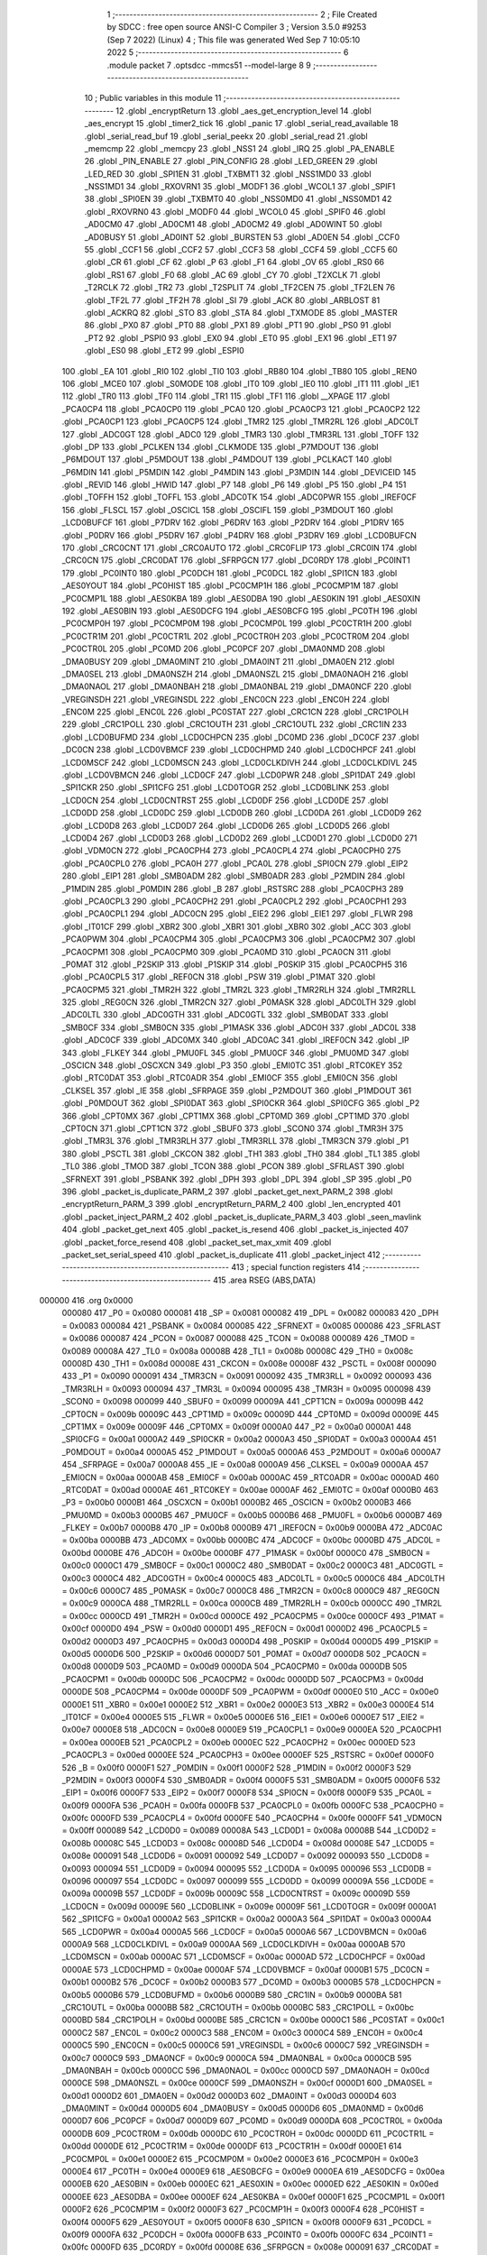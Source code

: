                                      1 ;--------------------------------------------------------
                                      2 ; File Created by SDCC : free open source ANSI-C Compiler
                                      3 ; Version 3.5.0 #9253 (Sep  7 2022) (Linux)
                                      4 ; This file was generated Wed Sep  7 10:05:10 2022
                                      5 ;--------------------------------------------------------
                                      6 	.module packet
                                      7 	.optsdcc -mmcs51 --model-large
                                      8 	
                                      9 ;--------------------------------------------------------
                                     10 ; Public variables in this module
                                     11 ;--------------------------------------------------------
                                     12 	.globl _encryptReturn
                                     13 	.globl _aes_get_encryption_level
                                     14 	.globl _aes_encrypt
                                     15 	.globl _timer2_tick
                                     16 	.globl _panic
                                     17 	.globl _serial_read_available
                                     18 	.globl _serial_read_buf
                                     19 	.globl _serial_peekx
                                     20 	.globl _serial_read
                                     21 	.globl _memcmp
                                     22 	.globl _memcpy
                                     23 	.globl _NSS1
                                     24 	.globl _IRQ
                                     25 	.globl _PA_ENABLE
                                     26 	.globl _PIN_ENABLE
                                     27 	.globl _PIN_CONFIG
                                     28 	.globl _LED_GREEN
                                     29 	.globl _LED_RED
                                     30 	.globl _SPI1EN
                                     31 	.globl _TXBMT1
                                     32 	.globl _NSS1MD0
                                     33 	.globl _NSS1MD1
                                     34 	.globl _RXOVRN1
                                     35 	.globl _MODF1
                                     36 	.globl _WCOL1
                                     37 	.globl _SPIF1
                                     38 	.globl _SPI0EN
                                     39 	.globl _TXBMT0
                                     40 	.globl _NSS0MD0
                                     41 	.globl _NSS0MD1
                                     42 	.globl _RXOVRN0
                                     43 	.globl _MODF0
                                     44 	.globl _WCOL0
                                     45 	.globl _SPIF0
                                     46 	.globl _AD0CM0
                                     47 	.globl _AD0CM1
                                     48 	.globl _AD0CM2
                                     49 	.globl _AD0WINT
                                     50 	.globl _AD0BUSY
                                     51 	.globl _AD0INT
                                     52 	.globl _BURSTEN
                                     53 	.globl _AD0EN
                                     54 	.globl _CCF0
                                     55 	.globl _CCF1
                                     56 	.globl _CCF2
                                     57 	.globl _CCF3
                                     58 	.globl _CCF4
                                     59 	.globl _CCF5
                                     60 	.globl _CR
                                     61 	.globl _CF
                                     62 	.globl _P
                                     63 	.globl _F1
                                     64 	.globl _OV
                                     65 	.globl _RS0
                                     66 	.globl _RS1
                                     67 	.globl _F0
                                     68 	.globl _AC
                                     69 	.globl _CY
                                     70 	.globl _T2XCLK
                                     71 	.globl _T2RCLK
                                     72 	.globl _TR2
                                     73 	.globl _T2SPLIT
                                     74 	.globl _TF2CEN
                                     75 	.globl _TF2LEN
                                     76 	.globl _TF2L
                                     77 	.globl _TF2H
                                     78 	.globl _SI
                                     79 	.globl _ACK
                                     80 	.globl _ARBLOST
                                     81 	.globl _ACKRQ
                                     82 	.globl _STO
                                     83 	.globl _STA
                                     84 	.globl _TXMODE
                                     85 	.globl _MASTER
                                     86 	.globl _PX0
                                     87 	.globl _PT0
                                     88 	.globl _PX1
                                     89 	.globl _PT1
                                     90 	.globl _PS0
                                     91 	.globl _PT2
                                     92 	.globl _PSPI0
                                     93 	.globl _EX0
                                     94 	.globl _ET0
                                     95 	.globl _EX1
                                     96 	.globl _ET1
                                     97 	.globl _ES0
                                     98 	.globl _ET2
                                     99 	.globl _ESPI0
                                    100 	.globl _EA
                                    101 	.globl _RI0
                                    102 	.globl _TI0
                                    103 	.globl _RB80
                                    104 	.globl _TB80
                                    105 	.globl _REN0
                                    106 	.globl _MCE0
                                    107 	.globl _S0MODE
                                    108 	.globl _IT0
                                    109 	.globl _IE0
                                    110 	.globl _IT1
                                    111 	.globl _IE1
                                    112 	.globl _TR0
                                    113 	.globl _TF0
                                    114 	.globl _TR1
                                    115 	.globl _TF1
                                    116 	.globl __XPAGE
                                    117 	.globl _PCA0CP4
                                    118 	.globl _PCA0CP0
                                    119 	.globl _PCA0
                                    120 	.globl _PCA0CP3
                                    121 	.globl _PCA0CP2
                                    122 	.globl _PCA0CP1
                                    123 	.globl _PCA0CP5
                                    124 	.globl _TMR2
                                    125 	.globl _TMR2RL
                                    126 	.globl _ADC0LT
                                    127 	.globl _ADC0GT
                                    128 	.globl _ADC0
                                    129 	.globl _TMR3
                                    130 	.globl _TMR3RL
                                    131 	.globl _TOFF
                                    132 	.globl _DP
                                    133 	.globl _PCLKEN
                                    134 	.globl _CLKMODE
                                    135 	.globl _P7MDOUT
                                    136 	.globl _P6MDOUT
                                    137 	.globl _P5MDOUT
                                    138 	.globl _P4MDOUT
                                    139 	.globl _PCLKACT
                                    140 	.globl _P6MDIN
                                    141 	.globl _P5MDIN
                                    142 	.globl _P4MDIN
                                    143 	.globl _P3MDIN
                                    144 	.globl _DEVICEID
                                    145 	.globl _REVID
                                    146 	.globl _HWID
                                    147 	.globl _P7
                                    148 	.globl _P6
                                    149 	.globl _P5
                                    150 	.globl _P4
                                    151 	.globl _TOFFH
                                    152 	.globl _TOFFL
                                    153 	.globl _ADC0TK
                                    154 	.globl _ADC0PWR
                                    155 	.globl _IREF0CF
                                    156 	.globl _FLSCL
                                    157 	.globl _OSCICL
                                    158 	.globl _OSCIFL
                                    159 	.globl _P3MDOUT
                                    160 	.globl _LCD0BUFCF
                                    161 	.globl _P7DRV
                                    162 	.globl _P6DRV
                                    163 	.globl _P2DRV
                                    164 	.globl _P1DRV
                                    165 	.globl _P0DRV
                                    166 	.globl _P5DRV
                                    167 	.globl _P4DRV
                                    168 	.globl _P3DRV
                                    169 	.globl _LCD0BUFCN
                                    170 	.globl _CRC0CNT
                                    171 	.globl _CRC0AUTO
                                    172 	.globl _CRC0FLIP
                                    173 	.globl _CRC0IN
                                    174 	.globl _CRC0CN
                                    175 	.globl _CRC0DAT
                                    176 	.globl _SFRPGCN
                                    177 	.globl _DC0RDY
                                    178 	.globl _PC0INT1
                                    179 	.globl _PC0INT0
                                    180 	.globl _PC0DCH
                                    181 	.globl _PC0DCL
                                    182 	.globl _SPI1CN
                                    183 	.globl _AES0YOUT
                                    184 	.globl _PC0HIST
                                    185 	.globl _PC0CMP1H
                                    186 	.globl _PC0CMP1M
                                    187 	.globl _PC0CMP1L
                                    188 	.globl _AES0KBA
                                    189 	.globl _AES0DBA
                                    190 	.globl _AES0KIN
                                    191 	.globl _AES0XIN
                                    192 	.globl _AES0BIN
                                    193 	.globl _AES0DCFG
                                    194 	.globl _AES0BCFG
                                    195 	.globl _PC0TH
                                    196 	.globl _PC0CMP0H
                                    197 	.globl _PC0CMP0M
                                    198 	.globl _PC0CMP0L
                                    199 	.globl _PC0CTR1H
                                    200 	.globl _PC0CTR1M
                                    201 	.globl _PC0CTR1L
                                    202 	.globl _PC0CTR0H
                                    203 	.globl _PC0CTR0M
                                    204 	.globl _PC0CTR0L
                                    205 	.globl _PC0MD
                                    206 	.globl _PC0PCF
                                    207 	.globl _DMA0NMD
                                    208 	.globl _DMA0BUSY
                                    209 	.globl _DMA0MINT
                                    210 	.globl _DMA0INT
                                    211 	.globl _DMA0EN
                                    212 	.globl _DMA0SEL
                                    213 	.globl _DMA0NSZH
                                    214 	.globl _DMA0NSZL
                                    215 	.globl _DMA0NAOH
                                    216 	.globl _DMA0NAOL
                                    217 	.globl _DMA0NBAH
                                    218 	.globl _DMA0NBAL
                                    219 	.globl _DMA0NCF
                                    220 	.globl _VREGINSDH
                                    221 	.globl _VREGINSDL
                                    222 	.globl _ENC0CN
                                    223 	.globl _ENC0H
                                    224 	.globl _ENC0M
                                    225 	.globl _ENC0L
                                    226 	.globl _PC0STAT
                                    227 	.globl _CRC1CN
                                    228 	.globl _CRC1POLH
                                    229 	.globl _CRC1POLL
                                    230 	.globl _CRC1OUTH
                                    231 	.globl _CRC1OUTL
                                    232 	.globl _CRC1IN
                                    233 	.globl _LCD0BUFMD
                                    234 	.globl _LCD0CHPCN
                                    235 	.globl _DC0MD
                                    236 	.globl _DC0CF
                                    237 	.globl _DC0CN
                                    238 	.globl _LCD0VBMCF
                                    239 	.globl _LCD0CHPMD
                                    240 	.globl _LCD0CHPCF
                                    241 	.globl _LCD0MSCF
                                    242 	.globl _LCD0MSCN
                                    243 	.globl _LCD0CLKDIVH
                                    244 	.globl _LCD0CLKDIVL
                                    245 	.globl _LCD0VBMCN
                                    246 	.globl _LCD0CF
                                    247 	.globl _LCD0PWR
                                    248 	.globl _SPI1DAT
                                    249 	.globl _SPI1CKR
                                    250 	.globl _SPI1CFG
                                    251 	.globl _LCD0TOGR
                                    252 	.globl _LCD0BLINK
                                    253 	.globl _LCD0CN
                                    254 	.globl _LCD0CNTRST
                                    255 	.globl _LCD0DF
                                    256 	.globl _LCD0DE
                                    257 	.globl _LCD0DD
                                    258 	.globl _LCD0DC
                                    259 	.globl _LCD0DB
                                    260 	.globl _LCD0DA
                                    261 	.globl _LCD0D9
                                    262 	.globl _LCD0D8
                                    263 	.globl _LCD0D7
                                    264 	.globl _LCD0D6
                                    265 	.globl _LCD0D5
                                    266 	.globl _LCD0D4
                                    267 	.globl _LCD0D3
                                    268 	.globl _LCD0D2
                                    269 	.globl _LCD0D1
                                    270 	.globl _LCD0D0
                                    271 	.globl _VDM0CN
                                    272 	.globl _PCA0CPH4
                                    273 	.globl _PCA0CPL4
                                    274 	.globl _PCA0CPH0
                                    275 	.globl _PCA0CPL0
                                    276 	.globl _PCA0H
                                    277 	.globl _PCA0L
                                    278 	.globl _SPI0CN
                                    279 	.globl _EIP2
                                    280 	.globl _EIP1
                                    281 	.globl _SMB0ADM
                                    282 	.globl _SMB0ADR
                                    283 	.globl _P2MDIN
                                    284 	.globl _P1MDIN
                                    285 	.globl _P0MDIN
                                    286 	.globl _B
                                    287 	.globl _RSTSRC
                                    288 	.globl _PCA0CPH3
                                    289 	.globl _PCA0CPL3
                                    290 	.globl _PCA0CPH2
                                    291 	.globl _PCA0CPL2
                                    292 	.globl _PCA0CPH1
                                    293 	.globl _PCA0CPL1
                                    294 	.globl _ADC0CN
                                    295 	.globl _EIE2
                                    296 	.globl _EIE1
                                    297 	.globl _FLWR
                                    298 	.globl _IT01CF
                                    299 	.globl _XBR2
                                    300 	.globl _XBR1
                                    301 	.globl _XBR0
                                    302 	.globl _ACC
                                    303 	.globl _PCA0PWM
                                    304 	.globl _PCA0CPM4
                                    305 	.globl _PCA0CPM3
                                    306 	.globl _PCA0CPM2
                                    307 	.globl _PCA0CPM1
                                    308 	.globl _PCA0CPM0
                                    309 	.globl _PCA0MD
                                    310 	.globl _PCA0CN
                                    311 	.globl _P0MAT
                                    312 	.globl _P2SKIP
                                    313 	.globl _P1SKIP
                                    314 	.globl _P0SKIP
                                    315 	.globl _PCA0CPH5
                                    316 	.globl _PCA0CPL5
                                    317 	.globl _REF0CN
                                    318 	.globl _PSW
                                    319 	.globl _P1MAT
                                    320 	.globl _PCA0CPM5
                                    321 	.globl _TMR2H
                                    322 	.globl _TMR2L
                                    323 	.globl _TMR2RLH
                                    324 	.globl _TMR2RLL
                                    325 	.globl _REG0CN
                                    326 	.globl _TMR2CN
                                    327 	.globl _P0MASK
                                    328 	.globl _ADC0LTH
                                    329 	.globl _ADC0LTL
                                    330 	.globl _ADC0GTH
                                    331 	.globl _ADC0GTL
                                    332 	.globl _SMB0DAT
                                    333 	.globl _SMB0CF
                                    334 	.globl _SMB0CN
                                    335 	.globl _P1MASK
                                    336 	.globl _ADC0H
                                    337 	.globl _ADC0L
                                    338 	.globl _ADC0CF
                                    339 	.globl _ADC0MX
                                    340 	.globl _ADC0AC
                                    341 	.globl _IREF0CN
                                    342 	.globl _IP
                                    343 	.globl _FLKEY
                                    344 	.globl _PMU0FL
                                    345 	.globl _PMU0CF
                                    346 	.globl _PMU0MD
                                    347 	.globl _OSCICN
                                    348 	.globl _OSCXCN
                                    349 	.globl _P3
                                    350 	.globl _EMI0TC
                                    351 	.globl _RTC0KEY
                                    352 	.globl _RTC0DAT
                                    353 	.globl _RTC0ADR
                                    354 	.globl _EMI0CF
                                    355 	.globl _EMI0CN
                                    356 	.globl _CLKSEL
                                    357 	.globl _IE
                                    358 	.globl _SFRPAGE
                                    359 	.globl _P2MDOUT
                                    360 	.globl _P1MDOUT
                                    361 	.globl _P0MDOUT
                                    362 	.globl _SPI0DAT
                                    363 	.globl _SPI0CKR
                                    364 	.globl _SPI0CFG
                                    365 	.globl _P2
                                    366 	.globl _CPT0MX
                                    367 	.globl _CPT1MX
                                    368 	.globl _CPT0MD
                                    369 	.globl _CPT1MD
                                    370 	.globl _CPT0CN
                                    371 	.globl _CPT1CN
                                    372 	.globl _SBUF0
                                    373 	.globl _SCON0
                                    374 	.globl _TMR3H
                                    375 	.globl _TMR3L
                                    376 	.globl _TMR3RLH
                                    377 	.globl _TMR3RLL
                                    378 	.globl _TMR3CN
                                    379 	.globl _P1
                                    380 	.globl _PSCTL
                                    381 	.globl _CKCON
                                    382 	.globl _TH1
                                    383 	.globl _TH0
                                    384 	.globl _TL1
                                    385 	.globl _TL0
                                    386 	.globl _TMOD
                                    387 	.globl _TCON
                                    388 	.globl _PCON
                                    389 	.globl _SFRLAST
                                    390 	.globl _SFRNEXT
                                    391 	.globl _PSBANK
                                    392 	.globl _DPH
                                    393 	.globl _DPL
                                    394 	.globl _SP
                                    395 	.globl _P0
                                    396 	.globl _packet_is_duplicate_PARM_2
                                    397 	.globl _packet_get_next_PARM_2
                                    398 	.globl _encryptReturn_PARM_3
                                    399 	.globl _encryptReturn_PARM_2
                                    400 	.globl _len_encrypted
                                    401 	.globl _packet_inject_PARM_2
                                    402 	.globl _packet_is_duplicate_PARM_3
                                    403 	.globl _seen_mavlink
                                    404 	.globl _packet_get_next
                                    405 	.globl _packet_is_resend
                                    406 	.globl _packet_is_injected
                                    407 	.globl _packet_force_resend
                                    408 	.globl _packet_set_max_xmit
                                    409 	.globl _packet_set_serial_speed
                                    410 	.globl _packet_is_duplicate
                                    411 	.globl _packet_inject
                                    412 ;--------------------------------------------------------
                                    413 ; special function registers
                                    414 ;--------------------------------------------------------
                                    415 	.area RSEG    (ABS,DATA)
      000000                        416 	.org 0x0000
                           000080   417 _P0	=	0x0080
                           000081   418 _SP	=	0x0081
                           000082   419 _DPL	=	0x0082
                           000083   420 _DPH	=	0x0083
                           000084   421 _PSBANK	=	0x0084
                           000085   422 _SFRNEXT	=	0x0085
                           000086   423 _SFRLAST	=	0x0086
                           000087   424 _PCON	=	0x0087
                           000088   425 _TCON	=	0x0088
                           000089   426 _TMOD	=	0x0089
                           00008A   427 _TL0	=	0x008a
                           00008B   428 _TL1	=	0x008b
                           00008C   429 _TH0	=	0x008c
                           00008D   430 _TH1	=	0x008d
                           00008E   431 _CKCON	=	0x008e
                           00008F   432 _PSCTL	=	0x008f
                           000090   433 _P1	=	0x0090
                           000091   434 _TMR3CN	=	0x0091
                           000092   435 _TMR3RLL	=	0x0092
                           000093   436 _TMR3RLH	=	0x0093
                           000094   437 _TMR3L	=	0x0094
                           000095   438 _TMR3H	=	0x0095
                           000098   439 _SCON0	=	0x0098
                           000099   440 _SBUF0	=	0x0099
                           00009A   441 _CPT1CN	=	0x009a
                           00009B   442 _CPT0CN	=	0x009b
                           00009C   443 _CPT1MD	=	0x009c
                           00009D   444 _CPT0MD	=	0x009d
                           00009E   445 _CPT1MX	=	0x009e
                           00009F   446 _CPT0MX	=	0x009f
                           0000A0   447 _P2	=	0x00a0
                           0000A1   448 _SPI0CFG	=	0x00a1
                           0000A2   449 _SPI0CKR	=	0x00a2
                           0000A3   450 _SPI0DAT	=	0x00a3
                           0000A4   451 _P0MDOUT	=	0x00a4
                           0000A5   452 _P1MDOUT	=	0x00a5
                           0000A6   453 _P2MDOUT	=	0x00a6
                           0000A7   454 _SFRPAGE	=	0x00a7
                           0000A8   455 _IE	=	0x00a8
                           0000A9   456 _CLKSEL	=	0x00a9
                           0000AA   457 _EMI0CN	=	0x00aa
                           0000AB   458 _EMI0CF	=	0x00ab
                           0000AC   459 _RTC0ADR	=	0x00ac
                           0000AD   460 _RTC0DAT	=	0x00ad
                           0000AE   461 _RTC0KEY	=	0x00ae
                           0000AF   462 _EMI0TC	=	0x00af
                           0000B0   463 _P3	=	0x00b0
                           0000B1   464 _OSCXCN	=	0x00b1
                           0000B2   465 _OSCICN	=	0x00b2
                           0000B3   466 _PMU0MD	=	0x00b3
                           0000B5   467 _PMU0CF	=	0x00b5
                           0000B6   468 _PMU0FL	=	0x00b6
                           0000B7   469 _FLKEY	=	0x00b7
                           0000B8   470 _IP	=	0x00b8
                           0000B9   471 _IREF0CN	=	0x00b9
                           0000BA   472 _ADC0AC	=	0x00ba
                           0000BB   473 _ADC0MX	=	0x00bb
                           0000BC   474 _ADC0CF	=	0x00bc
                           0000BD   475 _ADC0L	=	0x00bd
                           0000BE   476 _ADC0H	=	0x00be
                           0000BF   477 _P1MASK	=	0x00bf
                           0000C0   478 _SMB0CN	=	0x00c0
                           0000C1   479 _SMB0CF	=	0x00c1
                           0000C2   480 _SMB0DAT	=	0x00c2
                           0000C3   481 _ADC0GTL	=	0x00c3
                           0000C4   482 _ADC0GTH	=	0x00c4
                           0000C5   483 _ADC0LTL	=	0x00c5
                           0000C6   484 _ADC0LTH	=	0x00c6
                           0000C7   485 _P0MASK	=	0x00c7
                           0000C8   486 _TMR2CN	=	0x00c8
                           0000C9   487 _REG0CN	=	0x00c9
                           0000CA   488 _TMR2RLL	=	0x00ca
                           0000CB   489 _TMR2RLH	=	0x00cb
                           0000CC   490 _TMR2L	=	0x00cc
                           0000CD   491 _TMR2H	=	0x00cd
                           0000CE   492 _PCA0CPM5	=	0x00ce
                           0000CF   493 _P1MAT	=	0x00cf
                           0000D0   494 _PSW	=	0x00d0
                           0000D1   495 _REF0CN	=	0x00d1
                           0000D2   496 _PCA0CPL5	=	0x00d2
                           0000D3   497 _PCA0CPH5	=	0x00d3
                           0000D4   498 _P0SKIP	=	0x00d4
                           0000D5   499 _P1SKIP	=	0x00d5
                           0000D6   500 _P2SKIP	=	0x00d6
                           0000D7   501 _P0MAT	=	0x00d7
                           0000D8   502 _PCA0CN	=	0x00d8
                           0000D9   503 _PCA0MD	=	0x00d9
                           0000DA   504 _PCA0CPM0	=	0x00da
                           0000DB   505 _PCA0CPM1	=	0x00db
                           0000DC   506 _PCA0CPM2	=	0x00dc
                           0000DD   507 _PCA0CPM3	=	0x00dd
                           0000DE   508 _PCA0CPM4	=	0x00de
                           0000DF   509 _PCA0PWM	=	0x00df
                           0000E0   510 _ACC	=	0x00e0
                           0000E1   511 _XBR0	=	0x00e1
                           0000E2   512 _XBR1	=	0x00e2
                           0000E3   513 _XBR2	=	0x00e3
                           0000E4   514 _IT01CF	=	0x00e4
                           0000E5   515 _FLWR	=	0x00e5
                           0000E6   516 _EIE1	=	0x00e6
                           0000E7   517 _EIE2	=	0x00e7
                           0000E8   518 _ADC0CN	=	0x00e8
                           0000E9   519 _PCA0CPL1	=	0x00e9
                           0000EA   520 _PCA0CPH1	=	0x00ea
                           0000EB   521 _PCA0CPL2	=	0x00eb
                           0000EC   522 _PCA0CPH2	=	0x00ec
                           0000ED   523 _PCA0CPL3	=	0x00ed
                           0000EE   524 _PCA0CPH3	=	0x00ee
                           0000EF   525 _RSTSRC	=	0x00ef
                           0000F0   526 _B	=	0x00f0
                           0000F1   527 _P0MDIN	=	0x00f1
                           0000F2   528 _P1MDIN	=	0x00f2
                           0000F3   529 _P2MDIN	=	0x00f3
                           0000F4   530 _SMB0ADR	=	0x00f4
                           0000F5   531 _SMB0ADM	=	0x00f5
                           0000F6   532 _EIP1	=	0x00f6
                           0000F7   533 _EIP2	=	0x00f7
                           0000F8   534 _SPI0CN	=	0x00f8
                           0000F9   535 _PCA0L	=	0x00f9
                           0000FA   536 _PCA0H	=	0x00fa
                           0000FB   537 _PCA0CPL0	=	0x00fb
                           0000FC   538 _PCA0CPH0	=	0x00fc
                           0000FD   539 _PCA0CPL4	=	0x00fd
                           0000FE   540 _PCA0CPH4	=	0x00fe
                           0000FF   541 _VDM0CN	=	0x00ff
                           000089   542 _LCD0D0	=	0x0089
                           00008A   543 _LCD0D1	=	0x008a
                           00008B   544 _LCD0D2	=	0x008b
                           00008C   545 _LCD0D3	=	0x008c
                           00008D   546 _LCD0D4	=	0x008d
                           00008E   547 _LCD0D5	=	0x008e
                           000091   548 _LCD0D6	=	0x0091
                           000092   549 _LCD0D7	=	0x0092
                           000093   550 _LCD0D8	=	0x0093
                           000094   551 _LCD0D9	=	0x0094
                           000095   552 _LCD0DA	=	0x0095
                           000096   553 _LCD0DB	=	0x0096
                           000097   554 _LCD0DC	=	0x0097
                           000099   555 _LCD0DD	=	0x0099
                           00009A   556 _LCD0DE	=	0x009a
                           00009B   557 _LCD0DF	=	0x009b
                           00009C   558 _LCD0CNTRST	=	0x009c
                           00009D   559 _LCD0CN	=	0x009d
                           00009E   560 _LCD0BLINK	=	0x009e
                           00009F   561 _LCD0TOGR	=	0x009f
                           0000A1   562 _SPI1CFG	=	0x00a1
                           0000A2   563 _SPI1CKR	=	0x00a2
                           0000A3   564 _SPI1DAT	=	0x00a3
                           0000A4   565 _LCD0PWR	=	0x00a4
                           0000A5   566 _LCD0CF	=	0x00a5
                           0000A6   567 _LCD0VBMCN	=	0x00a6
                           0000A9   568 _LCD0CLKDIVL	=	0x00a9
                           0000AA   569 _LCD0CLKDIVH	=	0x00aa
                           0000AB   570 _LCD0MSCN	=	0x00ab
                           0000AC   571 _LCD0MSCF	=	0x00ac
                           0000AD   572 _LCD0CHPCF	=	0x00ad
                           0000AE   573 _LCD0CHPMD	=	0x00ae
                           0000AF   574 _LCD0VBMCF	=	0x00af
                           0000B1   575 _DC0CN	=	0x00b1
                           0000B2   576 _DC0CF	=	0x00b2
                           0000B3   577 _DC0MD	=	0x00b3
                           0000B5   578 _LCD0CHPCN	=	0x00b5
                           0000B6   579 _LCD0BUFMD	=	0x00b6
                           0000B9   580 _CRC1IN	=	0x00b9
                           0000BA   581 _CRC1OUTL	=	0x00ba
                           0000BB   582 _CRC1OUTH	=	0x00bb
                           0000BC   583 _CRC1POLL	=	0x00bc
                           0000BD   584 _CRC1POLH	=	0x00bd
                           0000BE   585 _CRC1CN	=	0x00be
                           0000C1   586 _PC0STAT	=	0x00c1
                           0000C2   587 _ENC0L	=	0x00c2
                           0000C3   588 _ENC0M	=	0x00c3
                           0000C4   589 _ENC0H	=	0x00c4
                           0000C5   590 _ENC0CN	=	0x00c5
                           0000C6   591 _VREGINSDL	=	0x00c6
                           0000C7   592 _VREGINSDH	=	0x00c7
                           0000C9   593 _DMA0NCF	=	0x00c9
                           0000CA   594 _DMA0NBAL	=	0x00ca
                           0000CB   595 _DMA0NBAH	=	0x00cb
                           0000CC   596 _DMA0NAOL	=	0x00cc
                           0000CD   597 _DMA0NAOH	=	0x00cd
                           0000CE   598 _DMA0NSZL	=	0x00ce
                           0000CF   599 _DMA0NSZH	=	0x00cf
                           0000D1   600 _DMA0SEL	=	0x00d1
                           0000D2   601 _DMA0EN	=	0x00d2
                           0000D3   602 _DMA0INT	=	0x00d3
                           0000D4   603 _DMA0MINT	=	0x00d4
                           0000D5   604 _DMA0BUSY	=	0x00d5
                           0000D6   605 _DMA0NMD	=	0x00d6
                           0000D7   606 _PC0PCF	=	0x00d7
                           0000D9   607 _PC0MD	=	0x00d9
                           0000DA   608 _PC0CTR0L	=	0x00da
                           0000DB   609 _PC0CTR0M	=	0x00db
                           0000DC   610 _PC0CTR0H	=	0x00dc
                           0000DD   611 _PC0CTR1L	=	0x00dd
                           0000DE   612 _PC0CTR1M	=	0x00de
                           0000DF   613 _PC0CTR1H	=	0x00df
                           0000E1   614 _PC0CMP0L	=	0x00e1
                           0000E2   615 _PC0CMP0M	=	0x00e2
                           0000E3   616 _PC0CMP0H	=	0x00e3
                           0000E4   617 _PC0TH	=	0x00e4
                           0000E9   618 _AES0BCFG	=	0x00e9
                           0000EA   619 _AES0DCFG	=	0x00ea
                           0000EB   620 _AES0BIN	=	0x00eb
                           0000EC   621 _AES0XIN	=	0x00ec
                           0000ED   622 _AES0KIN	=	0x00ed
                           0000EE   623 _AES0DBA	=	0x00ee
                           0000EF   624 _AES0KBA	=	0x00ef
                           0000F1   625 _PC0CMP1L	=	0x00f1
                           0000F2   626 _PC0CMP1M	=	0x00f2
                           0000F3   627 _PC0CMP1H	=	0x00f3
                           0000F4   628 _PC0HIST	=	0x00f4
                           0000F5   629 _AES0YOUT	=	0x00f5
                           0000F8   630 _SPI1CN	=	0x00f8
                           0000F9   631 _PC0DCL	=	0x00f9
                           0000FA   632 _PC0DCH	=	0x00fa
                           0000FB   633 _PC0INT0	=	0x00fb
                           0000FC   634 _PC0INT1	=	0x00fc
                           0000FD   635 _DC0RDY	=	0x00fd
                           00008E   636 _SFRPGCN	=	0x008e
                           000091   637 _CRC0DAT	=	0x0091
                           000092   638 _CRC0CN	=	0x0092
                           000093   639 _CRC0IN	=	0x0093
                           000094   640 _CRC0FLIP	=	0x0094
                           000096   641 _CRC0AUTO	=	0x0096
                           000097   642 _CRC0CNT	=	0x0097
                           00009C   643 _LCD0BUFCN	=	0x009c
                           0000A1   644 _P3DRV	=	0x00a1
                           0000A2   645 _P4DRV	=	0x00a2
                           0000A3   646 _P5DRV	=	0x00a3
                           0000A4   647 _P0DRV	=	0x00a4
                           0000A5   648 _P1DRV	=	0x00a5
                           0000A6   649 _P2DRV	=	0x00a6
                           0000AA   650 _P6DRV	=	0x00aa
                           0000AB   651 _P7DRV	=	0x00ab
                           0000AC   652 _LCD0BUFCF	=	0x00ac
                           0000B1   653 _P3MDOUT	=	0x00b1
                           0000B2   654 _OSCIFL	=	0x00b2
                           0000B3   655 _OSCICL	=	0x00b3
                           0000B6   656 _FLSCL	=	0x00b6
                           0000B9   657 _IREF0CF	=	0x00b9
                           0000BB   658 _ADC0PWR	=	0x00bb
                           0000BC   659 _ADC0TK	=	0x00bc
                           0000BD   660 _TOFFL	=	0x00bd
                           0000BE   661 _TOFFH	=	0x00be
                           0000D9   662 _P4	=	0x00d9
                           0000DA   663 _P5	=	0x00da
                           0000DB   664 _P6	=	0x00db
                           0000DC   665 _P7	=	0x00dc
                           0000E9   666 _HWID	=	0x00e9
                           0000EA   667 _REVID	=	0x00ea
                           0000EB   668 _DEVICEID	=	0x00eb
                           0000F1   669 _P3MDIN	=	0x00f1
                           0000F2   670 _P4MDIN	=	0x00f2
                           0000F3   671 _P5MDIN	=	0x00f3
                           0000F4   672 _P6MDIN	=	0x00f4
                           0000F5   673 _PCLKACT	=	0x00f5
                           0000F9   674 _P4MDOUT	=	0x00f9
                           0000FA   675 _P5MDOUT	=	0x00fa
                           0000FB   676 _P6MDOUT	=	0x00fb
                           0000FC   677 _P7MDOUT	=	0x00fc
                           0000FD   678 _CLKMODE	=	0x00fd
                           0000FE   679 _PCLKEN	=	0x00fe
                           008382   680 _DP	=	0x8382
                           008685   681 _TOFF	=	0x8685
                           009392   682 _TMR3RL	=	0x9392
                           009594   683 _TMR3	=	0x9594
                           00BEBD   684 _ADC0	=	0xbebd
                           00C4C3   685 _ADC0GT	=	0xc4c3
                           00C6C5   686 _ADC0LT	=	0xc6c5
                           00CBCA   687 _TMR2RL	=	0xcbca
                           00CDCC   688 _TMR2	=	0xcdcc
                           00D3D2   689 _PCA0CP5	=	0xd3d2
                           00EAE9   690 _PCA0CP1	=	0xeae9
                           00ECEB   691 _PCA0CP2	=	0xeceb
                           00EEED   692 _PCA0CP3	=	0xeeed
                           00FAF9   693 _PCA0	=	0xfaf9
                           00FCFB   694 _PCA0CP0	=	0xfcfb
                           00FEFD   695 _PCA0CP4	=	0xfefd
                           0000AA   696 __XPAGE	=	0x00aa
                                    697 ;--------------------------------------------------------
                                    698 ; special function bits
                                    699 ;--------------------------------------------------------
                                    700 	.area RSEG    (ABS,DATA)
      000000                        701 	.org 0x0000
                           00008F   702 _TF1	=	0x008f
                           00008E   703 _TR1	=	0x008e
                           00008D   704 _TF0	=	0x008d
                           00008C   705 _TR0	=	0x008c
                           00008B   706 _IE1	=	0x008b
                           00008A   707 _IT1	=	0x008a
                           000089   708 _IE0	=	0x0089
                           000088   709 _IT0	=	0x0088
                           00009F   710 _S0MODE	=	0x009f
                           00009D   711 _MCE0	=	0x009d
                           00009C   712 _REN0	=	0x009c
                           00009B   713 _TB80	=	0x009b
                           00009A   714 _RB80	=	0x009a
                           000099   715 _TI0	=	0x0099
                           000098   716 _RI0	=	0x0098
                           0000AF   717 _EA	=	0x00af
                           0000AE   718 _ESPI0	=	0x00ae
                           0000AD   719 _ET2	=	0x00ad
                           0000AC   720 _ES0	=	0x00ac
                           0000AB   721 _ET1	=	0x00ab
                           0000AA   722 _EX1	=	0x00aa
                           0000A9   723 _ET0	=	0x00a9
                           0000A8   724 _EX0	=	0x00a8
                           0000BE   725 _PSPI0	=	0x00be
                           0000BD   726 _PT2	=	0x00bd
                           0000BC   727 _PS0	=	0x00bc
                           0000BB   728 _PT1	=	0x00bb
                           0000BA   729 _PX1	=	0x00ba
                           0000B9   730 _PT0	=	0x00b9
                           0000B8   731 _PX0	=	0x00b8
                           0000C7   732 _MASTER	=	0x00c7
                           0000C6   733 _TXMODE	=	0x00c6
                           0000C5   734 _STA	=	0x00c5
                           0000C4   735 _STO	=	0x00c4
                           0000C3   736 _ACKRQ	=	0x00c3
                           0000C2   737 _ARBLOST	=	0x00c2
                           0000C1   738 _ACK	=	0x00c1
                           0000C0   739 _SI	=	0x00c0
                           0000CF   740 _TF2H	=	0x00cf
                           0000CE   741 _TF2L	=	0x00ce
                           0000CD   742 _TF2LEN	=	0x00cd
                           0000CC   743 _TF2CEN	=	0x00cc
                           0000CB   744 _T2SPLIT	=	0x00cb
                           0000CA   745 _TR2	=	0x00ca
                           0000C9   746 _T2RCLK	=	0x00c9
                           0000C8   747 _T2XCLK	=	0x00c8
                           0000D7   748 _CY	=	0x00d7
                           0000D6   749 _AC	=	0x00d6
                           0000D5   750 _F0	=	0x00d5
                           0000D4   751 _RS1	=	0x00d4
                           0000D3   752 _RS0	=	0x00d3
                           0000D2   753 _OV	=	0x00d2
                           0000D1   754 _F1	=	0x00d1
                           0000D0   755 _P	=	0x00d0
                           0000DF   756 _CF	=	0x00df
                           0000DE   757 _CR	=	0x00de
                           0000DD   758 _CCF5	=	0x00dd
                           0000DC   759 _CCF4	=	0x00dc
                           0000DB   760 _CCF3	=	0x00db
                           0000DA   761 _CCF2	=	0x00da
                           0000D9   762 _CCF1	=	0x00d9
                           0000D8   763 _CCF0	=	0x00d8
                           0000EF   764 _AD0EN	=	0x00ef
                           0000EE   765 _BURSTEN	=	0x00ee
                           0000ED   766 _AD0INT	=	0x00ed
                           0000EC   767 _AD0BUSY	=	0x00ec
                           0000EB   768 _AD0WINT	=	0x00eb
                           0000EA   769 _AD0CM2	=	0x00ea
                           0000E9   770 _AD0CM1	=	0x00e9
                           0000E8   771 _AD0CM0	=	0x00e8
                           0000FF   772 _SPIF0	=	0x00ff
                           0000FE   773 _WCOL0	=	0x00fe
                           0000FD   774 _MODF0	=	0x00fd
                           0000FC   775 _RXOVRN0	=	0x00fc
                           0000FB   776 _NSS0MD1	=	0x00fb
                           0000FA   777 _NSS0MD0	=	0x00fa
                           0000F9   778 _TXBMT0	=	0x00f9
                           0000F8   779 _SPI0EN	=	0x00f8
                           0000FF   780 _SPIF1	=	0x00ff
                           0000FE   781 _WCOL1	=	0x00fe
                           0000FD   782 _MODF1	=	0x00fd
                           0000FC   783 _RXOVRN1	=	0x00fc
                           0000FB   784 _NSS1MD1	=	0x00fb
                           0000FA   785 _NSS1MD0	=	0x00fa
                           0000F9   786 _TXBMT1	=	0x00f9
                           0000F8   787 _SPI1EN	=	0x00f8
                           0000B6   788 _LED_RED	=	0x00b6
                           0000B7   789 _LED_GREEN	=	0x00b7
                           000082   790 _PIN_CONFIG	=	0x0082
                           000083   791 _PIN_ENABLE	=	0x0083
                           0000A5   792 _PA_ENABLE	=	0x00a5
                           000081   793 _IRQ	=	0x0081
                           0000A3   794 _NSS1	=	0x00a3
                                    795 ;--------------------------------------------------------
                                    796 ; overlayable register banks
                                    797 ;--------------------------------------------------------
                                    798 	.area REG_BANK_0	(REL,OVR,DATA)
      000000                        799 	.ds 8
                                    800 ;--------------------------------------------------------
                                    801 ; internal ram data
                                    802 ;--------------------------------------------------------
                                    803 	.area DSEG    (DATA)
      00000A                        804 _mavlink_frame_slen_1_154:
      00000A                        805 	.ds 2
      00000C                        806 _mavlink_frame_c_2_155:
      00000C                        807 	.ds 1
      00000D                        808 _mavlink_frame_extra_len_2_155:
      00000D                        809 	.ds 1
      00000E                        810 _mavlink_frame_sloc0_1_0:
      00000E                        811 	.ds 2
      000010                        812 _mavlink_frame_sloc1_1_0:
      000010                        813 	.ds 2
      000012                        814 _mavlink_frame_sloc2_1_0:
      000012                        815 	.ds 1
      000013                        816 _encryptReturn_sloc0_1_0:
      000013                        817 	.ds 3
      000016                        818 _packet_get_next_slen_1_166:
      000016                        819 	.ds 2
      000018                        820 _packet_get_next_c_2_183:
      000018                        821 	.ds 1
      000019                        822 _packet_get_next_sloc0_1_0:
      000019                        823 	.ds 3
                                    824 ;--------------------------------------------------------
                                    825 ; overlayable items in internal ram 
                                    826 ;--------------------------------------------------------
                                    827 ;--------------------------------------------------------
                                    828 ; indirectly addressable internal ram data
                                    829 ;--------------------------------------------------------
                                    830 	.area ISEG    (DATA)
                                    831 ;--------------------------------------------------------
                                    832 ; absolute internal ram data
                                    833 ;--------------------------------------------------------
                                    834 	.area IABS    (ABS,DATA)
                                    835 	.area IABS    (ABS,DATA)
                                    836 ;--------------------------------------------------------
                                    837 ; bit data
                                    838 ;--------------------------------------------------------
                                    839 	.area BSEG    (BIT)
      000000                        840 _last_sent_is_resend:
      000000                        841 	.ds 1
      000001                        842 _last_sent_is_injected:
      000001                        843 	.ds 1
      000002                        844 _last_recv_is_resend:
      000002                        845 	.ds 1
      000003                        846 _force_resend:
      000003                        847 	.ds 1
      000004                        848 _injected_packet:
      000004                        849 	.ds 1
      000005                        850 _seen_mavlink::
      000005                        851 	.ds 1
      000006                        852 _packet_is_duplicate_PARM_3:
      000006                        853 	.ds 1
                                    854 ;--------------------------------------------------------
                                    855 ; paged external ram data
                                    856 ;--------------------------------------------------------
                                    857 	.area PSEG    (PAG,XDATA)
      000002                        858 _serial_rate:
      000002                        859 	.ds 2
      000004                        860 _mav_pkt_len:
      000004                        861 	.ds 1
      000005                        862 _mav_pkt_start_time:
      000005                        863 	.ds 2
      000007                        864 _mav_pkt_max_time:
      000007                        865 	.ds 2
      000009                        866 _mav_max_xmit:
      000009                        867 	.ds 1
      00000A                        868 _mavlink_frame_PARM_2:
      00000A                        869 	.ds 2
      00000C                        870 _packet_inject_PARM_2:
      00000C                        871 	.ds 1
                                    872 ;--------------------------------------------------------
                                    873 ; external ram data
                                    874 ;--------------------------------------------------------
                                    875 	.area XSEG    (XDATA)
      0000F1                        876 _last_received:
      0000F1                        877 	.ds 252
      0001ED                        878 _last_sent:
      0001ED                        879 	.ds 252
      0002E9                        880 _last_sent_len:
      0002E9                        881 	.ds 1
      0002EA                        882 _last_recv_len:
      0002EA                        883 	.ds 1
      0002EB                        884 _mavlink_frame_max_xmit_1_153:
      0002EB                        885 	.ds 1
      0002EC                        886 _len_encrypted::
      0002EC                        887 	.ds 1
      0002ED                        888 _encryptReturn_PARM_2:
      0002ED                        889 	.ds 2
      0002EF                        890 _encryptReturn_PARM_3:
      0002EF                        891 	.ds 1
      0002F0                        892 _encryptReturn_buf_out_1_161:
      0002F0                        893 	.ds 2
      0002F2                        894 _packet_get_next_PARM_2:
      0002F2                        895 	.ds 2
      0002F4                        896 _packet_set_max_xmit_max_1_200:
      0002F4                        897 	.ds 1
      0002F5                        898 _packet_set_serial_speed_speed_1_202:
      0002F5                        899 	.ds 2
      0002F7                        900 _packet_is_duplicate_PARM_2:
      0002F7                        901 	.ds 2
      0002F9                        902 _packet_is_duplicate_len_1_204:
      0002F9                        903 	.ds 1
      0002FA                        904 _packet_inject_buf_1_208:
      0002FA                        905 	.ds 2
                                    906 ;--------------------------------------------------------
                                    907 ; absolute external ram data
                                    908 ;--------------------------------------------------------
                                    909 	.area XABS    (ABS,XDATA)
                                    910 ;--------------------------------------------------------
                                    911 ; external initialized ram data
                                    912 ;--------------------------------------------------------
                                    913 	.area XISEG   (XDATA)
                                    914 	.area HOME    (CODE)
                                    915 	.area GSINIT0 (CODE)
                                    916 	.area GSINIT1 (CODE)
                                    917 	.area GSINIT2 (CODE)
                                    918 	.area GSINIT3 (CODE)
                                    919 	.area GSINIT4 (CODE)
                                    920 	.area GSINIT5 (CODE)
                                    921 	.area GSINIT  (CODE)
                                    922 	.area GSFINAL (CODE)
                                    923 	.area CSEG    (CODE)
                                    924 ;--------------------------------------------------------
                                    925 ; global & static initialisations
                                    926 ;--------------------------------------------------------
                                    927 	.area HOME    (CODE)
                                    928 	.area GSINIT  (CODE)
                                    929 	.area GSFINAL (CODE)
                                    930 	.area GSINIT  (CODE)
                                    931 ;--------------------------------------------------------
                                    932 ; Home
                                    933 ;--------------------------------------------------------
                                    934 	.area HOME    (CODE)
                                    935 	.area HOME    (CODE)
                                    936 ;--------------------------------------------------------
                                    937 ; code
                                    938 ;--------------------------------------------------------
                                    939 	.area CSEG    (CODE)
                                    940 ;------------------------------------------------------------
                                    941 ;Allocation info for local variables in function 'check_heartbeat'
                                    942 ;------------------------------------------------------------
                                    943 ;	radio/packet.c:81: static void check_heartbeat(__xdata uint8_t * __pdata buf)
                                    944 ;	-----------------------------------------
                                    945 ;	 function check_heartbeat
                                    946 ;	-----------------------------------------
      0006F5                        947 _check_heartbeat:
                           000007   948 	ar7 = 0x07
                           000006   949 	ar6 = 0x06
                           000005   950 	ar5 = 0x05
                           000004   951 	ar4 = 0x04
                           000003   952 	ar3 = 0x03
                           000002   953 	ar2 = 0x02
                           000001   954 	ar1 = 0x01
                           000000   955 	ar0 = 0x00
                                    956 ;	radio/packet.c:83: if ((buf[1] == 9 && buf[0] == MAVLINK10_STX && buf[5] == 0) ||
      0006F5 AE 82            [24]  957 	mov	r6,dpl
      0006F7 AF 83            [24]  958 	mov  r7,dph
      0006F9 A3               [24]  959 	inc	dptr
      0006FA E0               [24]  960 	movx	a,@dptr
      0006FB FD               [12]  961 	mov	r5,a
      0006FC BD 09 17         [24]  962 	cjne	r5,#0x09,00109$
      0006FF 8E 82            [24]  963 	mov	dpl,r6
      000701 8F 83            [24]  964 	mov	dph,r7
      000703 E0               [24]  965 	movx	a,@dptr
      000704 FC               [12]  966 	mov	r4,a
      000705 BC FE 0E         [24]  967 	cjne	r4,#0xFE,00109$
      000708 74 05            [12]  968 	mov	a,#0x05
      00070A 2E               [12]  969 	add	a,r6
      00070B FB               [12]  970 	mov	r3,a
      00070C E4               [12]  971 	clr	a
      00070D 3F               [12]  972 	addc	a,r7
      00070E FC               [12]  973 	mov	r4,a
      00070F 8B 82            [24]  974 	mov	dpl,r3
      000711 8C 83            [24]  975 	mov	dph,r4
      000713 E0               [24]  976 	movx	a,@dptr
      000714 60 38            [24]  977 	jz	00101$
      000716                        978 00109$:
                                    979 ;	radio/packet.c:84: (buf[1] <= 9 && buf[0] == MAVLINK20_STX && buf[7] == 0 && buf[8] == 0 && buf[9] == 0)) {
      000716 ED               [12]  980 	mov	a,r5
      000717 24 F6            [12]  981 	add	a,#0xff - 0x09
      000719 40 35            [24]  982 	jc	00110$
      00071B 8E 82            [24]  983 	mov	dpl,r6
      00071D 8F 83            [24]  984 	mov	dph,r7
      00071F E0               [24]  985 	movx	a,@dptr
      000720 FD               [12]  986 	mov	r5,a
      000721 BD FD 2C         [24]  987 	cjne	r5,#0xFD,00110$
      000724 74 07            [12]  988 	mov	a,#0x07
      000726 2E               [12]  989 	add	a,r6
      000727 FC               [12]  990 	mov	r4,a
      000728 E4               [12]  991 	clr	a
      000729 3F               [12]  992 	addc	a,r7
      00072A FD               [12]  993 	mov	r5,a
      00072B 8C 82            [24]  994 	mov	dpl,r4
      00072D 8D 83            [24]  995 	mov	dph,r5
      00072F E0               [24]  996 	movx	a,@dptr
      000730 70 1E            [24]  997 	jnz	00110$
      000732 74 08            [12]  998 	mov	a,#0x08
      000734 2E               [12]  999 	add	a,r6
      000735 FC               [12] 1000 	mov	r4,a
      000736 E4               [12] 1001 	clr	a
      000737 3F               [12] 1002 	addc	a,r7
      000738 FD               [12] 1003 	mov	r5,a
      000739 8C 82            [24] 1004 	mov	dpl,r4
      00073B 8D 83            [24] 1005 	mov	dph,r5
      00073D E0               [24] 1006 	movx	a,@dptr
      00073E 70 10            [24] 1007 	jnz	00110$
      000740 74 09            [12] 1008 	mov	a,#0x09
      000742 2E               [12] 1009 	add	a,r6
      000743 FE               [12] 1010 	mov	r6,a
      000744 E4               [12] 1011 	clr	a
      000745 3F               [12] 1012 	addc	a,r7
      000746 FF               [12] 1013 	mov	r7,a
      000747 8E 82            [24] 1014 	mov	dpl,r6
      000749 8F 83            [24] 1015 	mov	dph,r7
      00074B E0               [24] 1016 	movx	a,@dptr
      00074C 70 02            [24] 1017 	jnz	00110$
      00074E                       1018 00101$:
                                   1019 ;	radio/packet.c:86: seen_mavlink = true;
      00074E D2 05            [12] 1020 	setb	_seen_mavlink
      000750                       1021 00110$:
      000750 22               [24] 1022 	ret
                                   1023 ;------------------------------------------------------------
                                   1024 ;Allocation info for local variables in function 'mavlink_frame'
                                   1025 ;------------------------------------------------------------
                                   1026 ;slen                      Allocated with name '_mavlink_frame_slen_1_154'
                                   1027 ;c                         Allocated with name '_mavlink_frame_c_2_155'
                                   1028 ;extra_len                 Allocated with name '_mavlink_frame_extra_len_2_155'
                                   1029 ;sloc0                     Allocated with name '_mavlink_frame_sloc0_1_0'
                                   1030 ;sloc1                     Allocated with name '_mavlink_frame_sloc1_1_0'
                                   1031 ;sloc2                     Allocated with name '_mavlink_frame_sloc2_1_0'
                                   1032 ;max_xmit                  Allocated with name '_mavlink_frame_max_xmit_1_153'
                                   1033 ;------------------------------------------------------------
                                   1034 ;	radio/packet.c:101: uint8_t mavlink_frame(uint8_t max_xmit, __xdata uint8_t * __pdata buf)
                                   1035 ;	-----------------------------------------
                                   1036 ;	 function mavlink_frame
                                   1037 ;	-----------------------------------------
      000751                       1038 _mavlink_frame:
      000751 E5 82            [12] 1039 	mov	a,dpl
      000753 90 02 EB         [24] 1040 	mov	dptr,#_mavlink_frame_max_xmit_1_153
      000756 F0               [24] 1041 	movx	@dptr,a
                                   1042 ;	radio/packet.c:105: last_sent_len = 0;
      000757 90 02 E9         [24] 1043 	mov	dptr,#_last_sent_len
      00075A E4               [12] 1044 	clr	a
      00075B F0               [24] 1045 	movx	@dptr,a
                                   1046 ;	radio/packet.c:106: mav_pkt_len = 0;
      00075C 78 04            [12] 1047 	mov	r0,#_mav_pkt_len
      00075E F2               [24] 1048 	movx	@r0,a
                                   1049 ;	radio/packet.c:108: slen = serial_read_available();
      00075F 12 59 BE         [24] 1050 	lcall	_serial_read_available
      000762 85 82 0A         [24] 1051 	mov	_mavlink_frame_slen_1_154,dpl
      000765 85 83 0B         [24] 1052 	mov	(_mavlink_frame_slen_1_154 + 1),dph
                                   1053 ;	radio/packet.c:112: while (slen >= 8) {
      000768 90 02 EB         [24] 1054 	mov	dptr,#_mavlink_frame_max_xmit_1_153
      00076B E0               [24] 1055 	movx	a,@dptr
      00076C FD               [12] 1056 	mov	r5,a
      00076D                       1057 00113$:
      00076D C3               [12] 1058 	clr	c
      00076E E5 0A            [12] 1059 	mov	a,_mavlink_frame_slen_1_154
      000770 94 08            [12] 1060 	subb	a,#0x08
      000772 E5 0B            [12] 1061 	mov	a,(_mavlink_frame_slen_1_154 + 1)
      000774 94 00            [12] 1062 	subb	a,#0x00
      000776 50 03            [24] 1063 	jnc	00145$
      000778 02 08 C6         [24] 1064 	ljmp	00115$
      00077B                       1065 00145$:
                                   1066 ;	radio/packet.c:113: register uint8_t c = serial_peekx(0);
      00077B 90 00 00         [24] 1067 	mov	dptr,#0x0000
      00077E C0 05            [24] 1068 	push	ar5
      000780 12 58 13         [24] 1069 	lcall	_serial_peekx
      000783 85 82 0C         [24] 1070 	mov	_mavlink_frame_c_2_155,dpl
      000786 D0 05            [24] 1071 	pop	ar5
                                   1072 ;	radio/packet.c:114: register uint8_t extra_len = 8;
      000788 75 0D 08         [24] 1073 	mov	_mavlink_frame_extra_len_2_155,#0x08
                                   1074 ;	radio/packet.c:115: if (c != MAVLINK10_STX && c != MAVLINK20_STX) {
      00078B 74 FE            [12] 1075 	mov	a,#0xFE
      00078D B5 0C 02         [24] 1076 	cjne	a,_mavlink_frame_c_2_155,00146$
      000790 80 0E            [24] 1077 	sjmp	00102$
      000792                       1078 00146$:
      000792 74 FD            [12] 1079 	mov	a,#0xFD
      000794 B5 0C 02         [24] 1080 	cjne	a,_mavlink_frame_c_2_155,00147$
      000797 80 07            [24] 1081 	sjmp	00102$
      000799                       1082 00147$:
                                   1083 ;	radio/packet.c:117: return last_sent_len;			
      000799 90 02 E9         [24] 1084 	mov	dptr,#_last_sent_len
      00079C E0               [24] 1085 	movx	a,@dptr
      00079D F5 82            [12] 1086 	mov	dpl,a
      00079F 22               [24] 1087 	ret
      0007A0                       1088 00102$:
                                   1089 ;	radio/packet.c:119: if (c == MAVLINK20_STX) {
      0007A0 74 FD            [12] 1090 	mov	a,#0xFD
      0007A2 B5 0C 1B         [24] 1091 	cjne	a,_mavlink_frame_c_2_155,00107$
                                   1092 ;	radio/packet.c:120: extra_len += 4;
      0007A5 E5 0D            [12] 1093 	mov	a,_mavlink_frame_extra_len_2_155
      0007A7 24 04            [12] 1094 	add	a,#0x04
      0007A9 F5 0D            [12] 1095 	mov	_mavlink_frame_extra_len_2_155,a
                                   1096 ;	radio/packet.c:121: if (serial_peekx(2) & 1) {
      0007AB 90 00 02         [24] 1097 	mov	dptr,#0x0002
      0007AE C0 05            [24] 1098 	push	ar5
      0007B0 12 58 13         [24] 1099 	lcall	_serial_peekx
      0007B3 E5 82            [12] 1100 	mov	a,dpl
      0007B5 D0 05            [24] 1101 	pop	ar5
      0007B7 30 E0 06         [24] 1102 	jnb	acc.0,00107$
                                   1103 ;	radio/packet.c:123: extra_len += 13;
      0007BA 74 0D            [12] 1104 	mov	a,#0x0D
      0007BC 25 0D            [12] 1105 	add	a,_mavlink_frame_extra_len_2_155
      0007BE F5 0D            [12] 1106 	mov	_mavlink_frame_extra_len_2_155,a
      0007C0                       1107 00107$:
                                   1108 ;	radio/packet.c:127: c = serial_peekx(1);
      0007C0 90 00 01         [24] 1109 	mov	dptr,#0x0001
      0007C3 C0 05            [24] 1110 	push	ar5
      0007C5 12 58 13         [24] 1111 	lcall	_serial_peekx
      0007C8 85 82 0C         [24] 1112 	mov	_mavlink_frame_c_2_155,dpl
      0007CB D0 05            [24] 1113 	pop	ar5
                                   1114 ;	radio/packet.c:128: if (c >= 255 - extra_len || 
      0007CD 85 0D 0E         [24] 1115 	mov	_mavlink_frame_sloc0_1_0,_mavlink_frame_extra_len_2_155
      0007D0 75 0F 00         [24] 1116 	mov	(_mavlink_frame_sloc0_1_0 + 1),#0x00
      0007D3 74 FF            [12] 1117 	mov	a,#0xFF
      0007D5 C3               [12] 1118 	clr	c
      0007D6 95 0E            [12] 1119 	subb	a,_mavlink_frame_sloc0_1_0
      0007D8 FA               [12] 1120 	mov	r2,a
      0007D9 E4               [12] 1121 	clr	a
      0007DA 95 0F            [12] 1122 	subb	a,(_mavlink_frame_sloc0_1_0 + 1)
      0007DC FF               [12] 1123 	mov	r7,a
      0007DD 85 0C 10         [24] 1124 	mov	_mavlink_frame_sloc1_1_0,_mavlink_frame_c_2_155
      0007E0 75 11 00         [24] 1125 	mov	(_mavlink_frame_sloc1_1_0 + 1),#0x00
      0007E3 C3               [12] 1126 	clr	c
      0007E4 E5 10            [12] 1127 	mov	a,_mavlink_frame_sloc1_1_0
      0007E6 9A               [12] 1128 	subb	a,r2
      0007E7 E5 11            [12] 1129 	mov	a,(_mavlink_frame_sloc1_1_0 + 1)
      0007E9 64 80            [12] 1130 	xrl	a,#0x80
      0007EB 8F F0            [24] 1131 	mov	b,r7
      0007ED 63 F0 80         [24] 1132 	xrl	b,#0x80
      0007F0 95 F0            [12] 1133 	subb	a,b
      0007F2 40 03            [24] 1134 	jc	00151$
      0007F4 02 08 C6         [24] 1135 	ljmp	00115$
      0007F7                       1136 00151$:
                                   1137 ;	radio/packet.c:129: c+extra_len > max_xmit - last_sent_len) {
      0007F7 E5 0E            [12] 1138 	mov	a,_mavlink_frame_sloc0_1_0
      0007F9 25 10            [12] 1139 	add	a,_mavlink_frame_sloc1_1_0
      0007FB FE               [12] 1140 	mov	r6,a
      0007FC E5 0F            [12] 1141 	mov	a,(_mavlink_frame_sloc0_1_0 + 1)
      0007FE 35 11            [12] 1142 	addc	a,(_mavlink_frame_sloc1_1_0 + 1)
      000800 FF               [12] 1143 	mov	r7,a
      000801 8D 02            [24] 1144 	mov	ar2,r5
      000803 7B 00            [12] 1145 	mov	r3,#0x00
      000805 90 02 E9         [24] 1146 	mov	dptr,#_last_sent_len
      000808 E0               [24] 1147 	movx	a,@dptr
      000809 F5 12            [12] 1148 	mov	_mavlink_frame_sloc2_1_0,a
      00080B C0 05            [24] 1149 	push	ar5
      00080D AC 12            [24] 1150 	mov	r4,_mavlink_frame_sloc2_1_0
      00080F 7D 00            [12] 1151 	mov	r5,#0x00
      000811 EA               [12] 1152 	mov	a,r2
      000812 C3               [12] 1153 	clr	c
      000813 9C               [12] 1154 	subb	a,r4
      000814 FA               [12] 1155 	mov	r2,a
      000815 EB               [12] 1156 	mov	a,r3
      000816 9D               [12] 1157 	subb	a,r5
      000817 FB               [12] 1158 	mov	r3,a
      000818 C3               [12] 1159 	clr	c
      000819 EA               [12] 1160 	mov	a,r2
      00081A 9E               [12] 1161 	subb	a,r6
      00081B EB               [12] 1162 	mov	a,r3
      00081C 64 80            [12] 1163 	xrl	a,#0x80
      00081E 8F F0            [24] 1164 	mov	b,r7
      000820 63 F0 80         [24] 1165 	xrl	b,#0x80
      000823 95 F0            [12] 1166 	subb	a,b
      000825 D0 05            [24] 1167 	pop	ar5
      000827 50 03            [24] 1168 	jnc	00152$
      000829 02 08 C6         [24] 1169 	ljmp	00115$
      00082C                       1170 00152$:
                                   1171 ;	radio/packet.c:133: if (c+extra_len > slen) {
      00082C E5 0E            [12] 1172 	mov	a,_mavlink_frame_sloc0_1_0
      00082E 25 10            [12] 1173 	add	a,_mavlink_frame_sloc1_1_0
      000830 FE               [12] 1174 	mov	r6,a
      000831 E5 0F            [12] 1175 	mov	a,(_mavlink_frame_sloc0_1_0 + 1)
      000833 35 11            [12] 1176 	addc	a,(_mavlink_frame_sloc1_1_0 + 1)
      000835 FF               [12] 1177 	mov	r7,a
      000836 C3               [12] 1178 	clr	c
      000837 E5 0A            [12] 1179 	mov	a,_mavlink_frame_slen_1_154
      000839 9E               [12] 1180 	subb	a,r6
      00083A E5 0B            [12] 1181 	mov	a,(_mavlink_frame_slen_1_154 + 1)
      00083C 9F               [12] 1182 	subb	a,r7
      00083D 50 03            [24] 1183 	jnc	00153$
      00083F 02 08 C6         [24] 1184 	ljmp	00115$
      000842                       1185 00153$:
                                   1186 ;	radio/packet.c:139: c += extra_len;
      000842 E5 0D            [12] 1187 	mov	a,_mavlink_frame_extra_len_2_155
      000844 25 0C            [12] 1188 	add	a,_mavlink_frame_c_2_155
      000846 F5 0C            [12] 1189 	mov	_mavlink_frame_c_2_155,a
                                   1190 ;	radio/packet.c:142: serial_read_buf(&last_sent[last_sent_len], c);
      000848 E5 12            [12] 1191 	mov	a,_mavlink_frame_sloc2_1_0
      00084A 24 ED            [12] 1192 	add	a,#_last_sent
      00084C FE               [12] 1193 	mov	r6,a
      00084D E4               [12] 1194 	clr	a
      00084E 34 01            [12] 1195 	addc	a,#(_last_sent >> 8)
      000850 FF               [12] 1196 	mov	r7,a
      000851 78 EE            [12] 1197 	mov	r0,#_serial_read_buf_PARM_2
      000853 E5 0C            [12] 1198 	mov	a,_mavlink_frame_c_2_155
      000855 F2               [24] 1199 	movx	@r0,a
      000856 8E 82            [24] 1200 	mov	dpl,r6
      000858 8F 83            [24] 1201 	mov	dph,r7
      00085A C0 05            [24] 1202 	push	ar5
      00085C 12 58 4B         [24] 1203 	lcall	_serial_read_buf
                                   1204 ;	radio/packet.c:143: memcpy(&buf[last_sent_len], &last_sent[last_sent_len], c);
      00085F 90 02 E9         [24] 1205 	mov	dptr,#_last_sent_len
      000862 E0               [24] 1206 	movx	a,@dptr
      000863 FF               [12] 1207 	mov	r7,a
      000864 78 0A            [12] 1208 	mov	r0,#_mavlink_frame_PARM_2
      000866 E2               [24] 1209 	movx	a,@r0
      000867 2F               [12] 1210 	add	a,r7
      000868 FC               [12] 1211 	mov	r4,a
      000869 08               [12] 1212 	inc	r0
      00086A E2               [24] 1213 	movx	a,@r0
      00086B 34 00            [12] 1214 	addc	a,#0x00
      00086D FE               [12] 1215 	mov	r6,a
      00086E 7B 00            [12] 1216 	mov	r3,#0x00
      000870 EF               [12] 1217 	mov	a,r7
      000871 24 ED            [12] 1218 	add	a,#_last_sent
      000873 FF               [12] 1219 	mov	r7,a
      000874 E4               [12] 1220 	clr	a
      000875 34 01            [12] 1221 	addc	a,#(_last_sent >> 8)
      000877 FA               [12] 1222 	mov	r2,a
      000878 90 07 43         [24] 1223 	mov	dptr,#_memcpy_PARM_2
      00087B EF               [12] 1224 	mov	a,r7
      00087C F0               [24] 1225 	movx	@dptr,a
      00087D EA               [12] 1226 	mov	a,r2
      00087E A3               [24] 1227 	inc	dptr
      00087F F0               [24] 1228 	movx	@dptr,a
      000880 E4               [12] 1229 	clr	a
      000881 A3               [24] 1230 	inc	dptr
      000882 F0               [24] 1231 	movx	@dptr,a
      000883 90 07 46         [24] 1232 	mov	dptr,#_memcpy_PARM_3
      000886 E5 0C            [12] 1233 	mov	a,_mavlink_frame_c_2_155
      000888 F0               [24] 1234 	movx	@dptr,a
      000889 E4               [12] 1235 	clr	a
      00088A A3               [24] 1236 	inc	dptr
      00088B F0               [24] 1237 	movx	@dptr,a
      00088C 8C 82            [24] 1238 	mov	dpl,r4
      00088E 8E 83            [24] 1239 	mov	dph,r6
      000890 8B F0            [24] 1240 	mov	b,r3
      000892 12 6F C5         [24] 1241 	lcall	_memcpy
                                   1242 ;	radio/packet.c:145: check_heartbeat(buf+last_sent_len);
      000895 90 02 E9         [24] 1243 	mov	dptr,#_last_sent_len
      000898 E0               [24] 1244 	movx	a,@dptr
      000899 FF               [12] 1245 	mov	r7,a
      00089A 78 0A            [12] 1246 	mov	r0,#_mavlink_frame_PARM_2
      00089C E2               [24] 1247 	movx	a,@r0
      00089D 2F               [12] 1248 	add	a,r7
      00089E FF               [12] 1249 	mov	r7,a
      00089F 08               [12] 1250 	inc	r0
      0008A0 E2               [24] 1251 	movx	a,@r0
      0008A1 34 00            [12] 1252 	addc	a,#0x00
      0008A3 FE               [12] 1253 	mov	r6,a
      0008A4 8F 82            [24] 1254 	mov	dpl,r7
      0008A6 8E 83            [24] 1255 	mov	dph,r6
      0008A8 12 06 F5         [24] 1256 	lcall	_check_heartbeat
      0008AB D0 05            [24] 1257 	pop	ar5
                                   1258 ;	radio/packet.c:147: last_sent_len += c;
      0008AD 90 02 E9         [24] 1259 	mov	dptr,#_last_sent_len
      0008B0 E0               [24] 1260 	movx	a,@dptr
      0008B1 25 0C            [12] 1261 	add	a,_mavlink_frame_c_2_155
      0008B3 F0               [24] 1262 	movx	@dptr,a
                                   1263 ;	radio/packet.c:148: slen -= c;
      0008B4 AC 0C            [24] 1264 	mov	r4,_mavlink_frame_c_2_155
      0008B6 7F 00            [12] 1265 	mov	r7,#0x00
      0008B8 E5 0A            [12] 1266 	mov	a,_mavlink_frame_slen_1_154
      0008BA C3               [12] 1267 	clr	c
      0008BB 9C               [12] 1268 	subb	a,r4
      0008BC F5 0A            [12] 1269 	mov	_mavlink_frame_slen_1_154,a
      0008BE E5 0B            [12] 1270 	mov	a,(_mavlink_frame_slen_1_154 + 1)
      0008C0 9F               [12] 1271 	subb	a,r7
      0008C1 F5 0B            [12] 1272 	mov	(_mavlink_frame_slen_1_154 + 1),a
      0008C3 02 07 6D         [24] 1273 	ljmp	00113$
      0008C6                       1274 00115$:
                                   1275 ;	radio/packet.c:151: return last_sent_len;
      0008C6 90 02 E9         [24] 1276 	mov	dptr,#_last_sent_len
      0008C9 E0               [24] 1277 	movx	a,@dptr
      0008CA F5 82            [12] 1278 	mov	dpl,a
      0008CC 22               [24] 1279 	ret
                                   1280 ;------------------------------------------------------------
                                   1281 ;Allocation info for local variables in function 'encryptReturn'
                                   1282 ;------------------------------------------------------------
                                   1283 ;sloc0                     Allocated with name '_encryptReturn_sloc0_1_0'
                                   1284 ;buf_in                    Allocated with name '_encryptReturn_PARM_2'
                                   1285 ;buf_in_len                Allocated with name '_encryptReturn_PARM_3'
                                   1286 ;buf_out                   Allocated with name '_encryptReturn_buf_out_1_161'
                                   1287 ;------------------------------------------------------------
                                   1288 ;	radio/packet.c:158: uint8_t encryptReturn(__xdata uint8_t *buf_out, __xdata uint8_t *buf_in, uint8_t buf_in_len)
                                   1289 ;	-----------------------------------------
                                   1290 ;	 function encryptReturn
                                   1291 ;	-----------------------------------------
      0008CD                       1292 _encryptReturn:
      0008CD AF 83            [24] 1293 	mov	r7,dph
      0008CF E5 82            [12] 1294 	mov	a,dpl
      0008D1 90 02 F0         [24] 1295 	mov	dptr,#_encryptReturn_buf_out_1_161
      0008D4 F0               [24] 1296 	movx	@dptr,a
      0008D5 EF               [12] 1297 	mov	a,r7
      0008D6 A3               [24] 1298 	inc	dptr
      0008D7 F0               [24] 1299 	movx	@dptr,a
                                   1300 ;	radio/packet.c:161: if (aes_get_encryption_level() > 0) {
      0008D8 12 61 B9         [24] 1301 	lcall	_aes_get_encryption_level
      0008DB E5 82            [12] 1302 	mov	a,dpl
      0008DD 60 56            [24] 1303 	jz	00104$
                                   1304 ;	radio/packet.c:162: if (aes_encrypt(buf_in, buf_in_len, buf_out, &len_encrypted) != 0)
      0008DF 90 02 ED         [24] 1305 	mov	dptr,#_encryptReturn_PARM_2
      0008E2 E0               [24] 1306 	movx	a,@dptr
      0008E3 FE               [12] 1307 	mov	r6,a
      0008E4 A3               [24] 1308 	inc	dptr
      0008E5 E0               [24] 1309 	movx	a,@dptr
      0008E6 FF               [12] 1310 	mov	r7,a
      0008E7 90 02 EF         [24] 1311 	mov	dptr,#_encryptReturn_PARM_3
      0008EA E0               [24] 1312 	movx	a,@dptr
      0008EB FD               [12] 1313 	mov	r5,a
      0008EC 90 02 F0         [24] 1314 	mov	dptr,#_encryptReturn_buf_out_1_161
      0008EF E0               [24] 1315 	movx	a,@dptr
      0008F0 FB               [12] 1316 	mov	r3,a
      0008F1 A3               [24] 1317 	inc	dptr
      0008F2 E0               [24] 1318 	movx	a,@dptr
      0008F3 FC               [12] 1319 	mov	r4,a
      0008F4 90 06 CD         [24] 1320 	mov	dptr,#_aes_encrypt_PARM_2
      0008F7 ED               [12] 1321 	mov	a,r5
      0008F8 F0               [24] 1322 	movx	@dptr,a
      0008F9 90 06 CE         [24] 1323 	mov	dptr,#_aes_encrypt_PARM_3
      0008FC EB               [12] 1324 	mov	a,r3
      0008FD F0               [24] 1325 	movx	@dptr,a
      0008FE EC               [12] 1326 	mov	a,r4
      0008FF A3               [24] 1327 	inc	dptr
      000900 F0               [24] 1328 	movx	@dptr,a
      000901 90 06 D0         [24] 1329 	mov	dptr,#_aes_encrypt_PARM_4
      000904 74 EC            [12] 1330 	mov	a,#_len_encrypted
      000906 F0               [24] 1331 	movx	@dptr,a
      000907 74 02            [12] 1332 	mov	a,#(_len_encrypted >> 8)
      000909 A3               [24] 1333 	inc	dptr
      00090A F0               [24] 1334 	movx	@dptr,a
      00090B E4               [12] 1335 	clr	a
      00090C A3               [24] 1336 	inc	dptr
      00090D F0               [24] 1337 	movx	@dptr,a
      00090E 8E 82            [24] 1338 	mov	dpl,r6
      000910 8F 83            [24] 1339 	mov	dph,r7
      000912 12 63 3C         [24] 1340 	lcall	_aes_encrypt
      000915 E5 82            [12] 1341 	mov	a,dpl
      000917 60 15            [24] 1342 	jz	00102$
                                   1343 ;	radio/packet.c:164: panic("error while trying to encrypt data");
      000919 74 C3            [12] 1344 	mov	a,#___str_0
      00091B C0 E0            [24] 1345 	push	acc
      00091D 74 79            [12] 1346 	mov	a,#(___str_0 >> 8)
      00091F C0 E0            [24] 1347 	push	acc
      000921 74 80            [12] 1348 	mov	a,#0x80
      000923 C0 E0            [24] 1349 	push	acc
      000925 12 47 14         [24] 1350 	lcall	_panic
      000928 15 81            [12] 1351 	dec	sp
      00092A 15 81            [12] 1352 	dec	sp
      00092C 15 81            [12] 1353 	dec	sp
      00092E                       1354 00102$:
                                   1355 ;	radio/packet.c:166: return len_encrypted;
      00092E 90 02 EC         [24] 1356 	mov	dptr,#_len_encrypted
      000931 E0               [24] 1357 	movx	a,@dptr
      000932 F5 82            [12] 1358 	mov	dpl,a
      000934 22               [24] 1359 	ret
      000935                       1360 00104$:
                                   1361 ;	radio/packet.c:171: memcpy(buf_out, buf_in, buf_in_len);
      000935 90 02 F0         [24] 1362 	mov	dptr,#_encryptReturn_buf_out_1_161
      000938 E0               [24] 1363 	movx	a,@dptr
      000939 FE               [12] 1364 	mov	r6,a
      00093A A3               [24] 1365 	inc	dptr
      00093B E0               [24] 1366 	movx	a,@dptr
      00093C FF               [12] 1367 	mov	r7,a
      00093D 7D 00            [12] 1368 	mov	r5,#0x00
      00093F 90 02 ED         [24] 1369 	mov	dptr,#_encryptReturn_PARM_2
      000942 E0               [24] 1370 	movx	a,@dptr
      000943 FB               [12] 1371 	mov	r3,a
      000944 A3               [24] 1372 	inc	dptr
      000945 E0               [24] 1373 	movx	a,@dptr
      000946 FC               [12] 1374 	mov	r4,a
      000947 8B 13            [24] 1375 	mov	_encryptReturn_sloc0_1_0,r3
      000949 8C 14            [24] 1376 	mov	(_encryptReturn_sloc0_1_0 + 1),r4
                                   1377 ;	1-genFromRTrack replaced	mov	(_encryptReturn_sloc0_1_0 + 2),#0x00
      00094B 8D 15            [24] 1378 	mov	(_encryptReturn_sloc0_1_0 + 2),r5
      00094D 90 02 EF         [24] 1379 	mov	dptr,#_encryptReturn_PARM_3
      000950 E0               [24] 1380 	movx	a,@dptr
      000951 F9               [12] 1381 	mov	r1,a
      000952 F8               [12] 1382 	mov	r0,a
      000953 7C 00            [12] 1383 	mov	r4,#0x00
      000955 90 07 43         [24] 1384 	mov	dptr,#_memcpy_PARM_2
      000958 E5 13            [12] 1385 	mov	a,_encryptReturn_sloc0_1_0
      00095A F0               [24] 1386 	movx	@dptr,a
      00095B E5 14            [12] 1387 	mov	a,(_encryptReturn_sloc0_1_0 + 1)
      00095D A3               [24] 1388 	inc	dptr
      00095E F0               [24] 1389 	movx	@dptr,a
      00095F E5 15            [12] 1390 	mov	a,(_encryptReturn_sloc0_1_0 + 2)
      000961 A3               [24] 1391 	inc	dptr
      000962 F0               [24] 1392 	movx	@dptr,a
      000963 90 07 46         [24] 1393 	mov	dptr,#_memcpy_PARM_3
      000966 E8               [12] 1394 	mov	a,r0
      000967 F0               [24] 1395 	movx	@dptr,a
      000968 EC               [12] 1396 	mov	a,r4
      000969 A3               [24] 1397 	inc	dptr
      00096A F0               [24] 1398 	movx	@dptr,a
      00096B 8E 82            [24] 1399 	mov	dpl,r6
      00096D 8F 83            [24] 1400 	mov	dph,r7
      00096F 8D F0            [24] 1401 	mov	b,r5
      000971 C0 01            [24] 1402 	push	ar1
      000973 12 6F C5         [24] 1403 	lcall	_memcpy
      000976 D0 01            [24] 1404 	pop	ar1
                                   1405 ;	radio/packet.c:172: return buf_in_len;
      000978 89 82            [24] 1406 	mov	dpl,r1
      00097A 22               [24] 1407 	ret
                                   1408 ;------------------------------------------------------------
                                   1409 ;Allocation info for local variables in function 'packet_get_next'
                                   1410 ;------------------------------------------------------------
                                   1411 ;max_xmit                  Allocated to registers r7 
                                   1412 ;slen                      Allocated with name '_packet_get_next_slen_1_166'
                                   1413 ;c                         Allocated with name '_packet_get_next_c_2_183'
                                   1414 ;sloc0                     Allocated with name '_packet_get_next_sloc0_1_0'
                                   1415 ;buf                       Allocated with name '_packet_get_next_PARM_2'
                                   1416 ;------------------------------------------------------------
                                   1417 ;	radio/packet.c:177: packet_get_next(register uint8_t max_xmit, __xdata uint8_t *buf)
                                   1418 ;	-----------------------------------------
                                   1419 ;	 function packet_get_next
                                   1420 ;	-----------------------------------------
      00097B                       1421 _packet_get_next:
      00097B AF 82            [24] 1422 	mov	r7,dpl
                                   1423 ;	radio/packet.c:185: if (aes_get_encryption_level() > 0) {
      00097D C0 07            [24] 1424 	push	ar7
      00097F 12 61 B9         [24] 1425 	lcall	_aes_get_encryption_level
      000982 E5 82            [12] 1426 	mov	a,dpl
      000984 D0 07            [24] 1427 	pop	ar7
      000986 60 17            [24] 1428 	jz	00108$
                                   1429 ;	radio/packet.c:186: if(max_xmit <= 16) return 0;
      000988 EF               [12] 1430 	mov	a,r7
      000989 24 EF            [12] 1431 	add	a,#0xff - 0x10
      00098B 40 04            [24] 1432 	jc	00102$
      00098D 75 82 00         [24] 1433 	mov	dpl,#0x00
      000990 22               [24] 1434 	ret
      000991                       1435 00102$:
                                   1436 ;	radio/packet.c:187: if(max_xmit <= 32) max_xmit = 15;
      000991 EF               [12] 1437 	mov	a,r7
      000992 24 DF            [12] 1438 	add	a,#0xff - 0x20
      000994 40 02            [24] 1439 	jc	00104$
      000996 7F 0F            [12] 1440 	mov	r7,#0x0F
      000998                       1441 00104$:
                                   1442 ;	radio/packet.c:188: if(max_xmit > 31 ) max_xmit = 31;
      000998 EF               [12] 1443 	mov	a,r7
      000999 24 E0            [12] 1444 	add	a,#0xff - 0x1F
      00099B 50 02            [24] 1445 	jnc	00108$
      00099D 7F 1F            [12] 1446 	mov	r7,#0x1F
      00099F                       1447 00108$:
                                   1448 ;	radio/packet.c:192: if (injected_packet) {
      00099F 20 04 03         [24] 1449 	jb	_injected_packet,00264$
      0009A2 02 0A 53         [24] 1450 	ljmp	00114$
      0009A5                       1451 00264$:
                                   1452 ;	radio/packet.c:194: slen = last_sent_len;
      0009A5 90 02 E9         [24] 1453 	mov	dptr,#_last_sent_len
      0009A8 E0               [24] 1454 	movx	a,@dptr
      0009A9 FE               [12] 1455 	mov	r6,a
      0009AA 8E 16            [24] 1456 	mov	_packet_get_next_slen_1_166,r6
      0009AC 75 17 00         [24] 1457 	mov	(_packet_get_next_slen_1_166 + 1),#0x00
                                   1458 ;	radio/packet.c:198: if (max_xmit > 32) {
      0009AF EF               [12] 1459 	mov	a,r7
      0009B0 24 DF            [12] 1460 	add	a,#0xff - 0x20
      0009B2 50 02            [24] 1461 	jnc	00110$
                                   1462 ;	radio/packet.c:199: max_xmit = 32;
      0009B4 7F 20            [12] 1463 	mov	r7,#0x20
      0009B6                       1464 00110$:
                                   1465 ;	radio/packet.c:202: if (max_xmit < slen) {
      0009B6 8F 02            [24] 1466 	mov	ar2,r7
      0009B8 7B 00            [12] 1467 	mov	r3,#0x00
      0009BA C3               [12] 1468 	clr	c
      0009BB EA               [12] 1469 	mov	a,r2
      0009BC 95 16            [12] 1470 	subb	a,_packet_get_next_slen_1_166
      0009BE EB               [12] 1471 	mov	a,r3
      0009BF 95 17            [12] 1472 	subb	a,(_packet_get_next_slen_1_166 + 1)
      0009C1 50 6E            [24] 1473 	jnc	00112$
                                   1474 ;	radio/packet.c:204: last_sent_len = slen - max_xmit;
      0009C3 AB 16            [24] 1475 	mov	r3,_packet_get_next_slen_1_166
      0009C5 90 02 E9         [24] 1476 	mov	dptr,#_last_sent_len
      0009C8 EB               [12] 1477 	mov	a,r3
      0009C9 C3               [12] 1478 	clr	c
      0009CA 9F               [12] 1479 	subb	a,r7
      0009CB F0               [24] 1480 	movx	@dptr,a
                                   1481 ;	radio/packet.c:205: slen = encryptReturn(buf, last_sent, max_xmit);
      0009CC 90 02 F2         [24] 1482 	mov	dptr,#_packet_get_next_PARM_2
      0009CF E0               [24] 1483 	movx	a,@dptr
      0009D0 FA               [12] 1484 	mov	r2,a
      0009D1 A3               [24] 1485 	inc	dptr
      0009D2 E0               [24] 1486 	movx	a,@dptr
      0009D3 FB               [12] 1487 	mov	r3,a
      0009D4 90 02 ED         [24] 1488 	mov	dptr,#_encryptReturn_PARM_2
      0009D7 74 ED            [12] 1489 	mov	a,#_last_sent
      0009D9 F0               [24] 1490 	movx	@dptr,a
      0009DA 74 01            [12] 1491 	mov	a,#(_last_sent >> 8)
      0009DC A3               [24] 1492 	inc	dptr
      0009DD F0               [24] 1493 	movx	@dptr,a
      0009DE 90 02 EF         [24] 1494 	mov	dptr,#_encryptReturn_PARM_3
      0009E1 EF               [12] 1495 	mov	a,r7
      0009E2 F0               [24] 1496 	movx	@dptr,a
      0009E3 8A 82            [24] 1497 	mov	dpl,r2
      0009E5 8B 83            [24] 1498 	mov	dph,r3
      0009E7 C0 07            [24] 1499 	push	ar7
      0009E9 12 08 CD         [24] 1500 	lcall	_encryptReturn
      0009EC AB 82            [24] 1501 	mov	r3,dpl
      0009EE D0 07            [24] 1502 	pop	ar7
      0009F0 8B 16            [24] 1503 	mov	_packet_get_next_slen_1_166,r3
      0009F2 75 17 00         [24] 1504 	mov	(_packet_get_next_slen_1_166 + 1),#0x00
                                   1505 ;	radio/packet.c:207: memcpy(last_sent, &last_sent[max_xmit], last_sent_len);
      0009F5 EF               [12] 1506 	mov	a,r7
      0009F6 24 ED            [12] 1507 	add	a,#_last_sent
      0009F8 FA               [12] 1508 	mov	r2,a
      0009F9 E4               [12] 1509 	clr	a
      0009FA 34 01            [12] 1510 	addc	a,#(_last_sent >> 8)
      0009FC FB               [12] 1511 	mov	r3,a
      0009FD 8A 19            [24] 1512 	mov	_packet_get_next_sloc0_1_0,r2
      0009FF 8B 1A            [24] 1513 	mov	(_packet_get_next_sloc0_1_0 + 1),r3
      000A01 75 1B 00         [24] 1514 	mov	(_packet_get_next_sloc0_1_0 + 2),#0x00
      000A04 90 02 E9         [24] 1515 	mov	dptr,#_last_sent_len
      000A07 E0               [24] 1516 	movx	a,@dptr
      000A08 FC               [12] 1517 	mov	r4,a
      000A09 7D 00            [12] 1518 	mov	r5,#0x00
      000A0B 90 07 43         [24] 1519 	mov	dptr,#_memcpy_PARM_2
      000A0E E5 19            [12] 1520 	mov	a,_packet_get_next_sloc0_1_0
      000A10 F0               [24] 1521 	movx	@dptr,a
      000A11 E5 1A            [12] 1522 	mov	a,(_packet_get_next_sloc0_1_0 + 1)
      000A13 A3               [24] 1523 	inc	dptr
      000A14 F0               [24] 1524 	movx	@dptr,a
      000A15 E5 1B            [12] 1525 	mov	a,(_packet_get_next_sloc0_1_0 + 2)
      000A17 A3               [24] 1526 	inc	dptr
      000A18 F0               [24] 1527 	movx	@dptr,a
      000A19 90 07 46         [24] 1528 	mov	dptr,#_memcpy_PARM_3
      000A1C EC               [12] 1529 	mov	a,r4
      000A1D F0               [24] 1530 	movx	@dptr,a
      000A1E ED               [12] 1531 	mov	a,r5
      000A1F A3               [24] 1532 	inc	dptr
      000A20 F0               [24] 1533 	movx	@dptr,a
      000A21 90 01 ED         [24] 1534 	mov	dptr,#_last_sent
      000A24 75 F0 00         [24] 1535 	mov	b,#0x00
      000A27 12 6F C5         [24] 1536 	lcall	_memcpy
                                   1537 ;	radio/packet.c:208: last_sent_is_injected = true;
      000A2A D2 01            [12] 1538 	setb	_last_sent_is_injected
                                   1539 ;	radio/packet.c:209: return slen;
      000A2C AC 16            [24] 1540 	mov	r4,_packet_get_next_slen_1_166
      000A2E 8C 82            [24] 1541 	mov	dpl,r4
      000A30 22               [24] 1542 	ret
      000A31                       1543 00112$:
                                   1544 ;	radio/packet.c:212: injected_packet = false;
      000A31 C2 04            [12] 1545 	clr	_injected_packet
                                   1546 ;	radio/packet.c:213: last_sent_is_injected = true;
      000A33 D2 01            [12] 1547 	setb	_last_sent_is_injected
                                   1548 ;	radio/packet.c:214: return encryptReturn(buf, last_sent, last_sent_len);
      000A35 90 02 F2         [24] 1549 	mov	dptr,#_packet_get_next_PARM_2
      000A38 E0               [24] 1550 	movx	a,@dptr
      000A39 FC               [12] 1551 	mov	r4,a
      000A3A A3               [24] 1552 	inc	dptr
      000A3B E0               [24] 1553 	movx	a,@dptr
      000A3C FD               [12] 1554 	mov	r5,a
      000A3D 90 02 ED         [24] 1555 	mov	dptr,#_encryptReturn_PARM_2
      000A40 74 ED            [12] 1556 	mov	a,#_last_sent
      000A42 F0               [24] 1557 	movx	@dptr,a
      000A43 74 01            [12] 1558 	mov	a,#(_last_sent >> 8)
      000A45 A3               [24] 1559 	inc	dptr
      000A46 F0               [24] 1560 	movx	@dptr,a
      000A47 90 02 EF         [24] 1561 	mov	dptr,#_encryptReturn_PARM_3
      000A4A EE               [12] 1562 	mov	a,r6
      000A4B F0               [24] 1563 	movx	@dptr,a
      000A4C 8C 82            [24] 1564 	mov	dpl,r4
      000A4E 8D 83            [24] 1565 	mov	dph,r5
      000A50 02 08 CD         [24] 1566 	ljmp	_encryptReturn
      000A53                       1567 00114$:
                                   1568 ;	radio/packet.c:217: last_sent_is_injected = false;
      000A53 C2 01            [12] 1569 	clr	_last_sent_is_injected
                                   1570 ;	radio/packet.c:219: slen = serial_read_available();
      000A55 C0 07            [24] 1571 	push	ar7
      000A57 12 59 BE         [24] 1572 	lcall	_serial_read_available
      000A5A 85 82 16         [24] 1573 	mov	_packet_get_next_slen_1_166,dpl
      000A5D 85 83 17         [24] 1574 	mov	(_packet_get_next_slen_1_166 + 1),dph
      000A60 D0 07            [24] 1575 	pop	ar7
                                   1576 ;	radio/packet.c:220: if (force_resend) {
      000A62 30 03 30         [24] 1577 	jnb	_force_resend,00118$
                                   1578 ;	radio/packet.c:221: if (max_xmit < last_sent_len) {
      000A65 90 02 E9         [24] 1579 	mov	dptr,#_last_sent_len
      000A68 E0               [24] 1580 	movx	a,@dptr
      000A69 FE               [12] 1581 	mov	r6,a
      000A6A C3               [12] 1582 	clr	c
      000A6B EF               [12] 1583 	mov	a,r7
      000A6C 9E               [12] 1584 	subb	a,r6
      000A6D 50 04            [24] 1585 	jnc	00116$
                                   1586 ;	radio/packet.c:222: return 0;
      000A6F 75 82 00         [24] 1587 	mov	dpl,#0x00
      000A72 22               [24] 1588 	ret
      000A73                       1589 00116$:
                                   1590 ;	radio/packet.c:224: last_sent_is_resend = true;
      000A73 D2 00            [12] 1591 	setb	_last_sent_is_resend
                                   1592 ;	radio/packet.c:225: force_resend = false;
      000A75 C2 03            [12] 1593 	clr	_force_resend
                                   1594 ;	radio/packet.c:226: return encryptReturn(buf, last_sent, last_sent_len);
      000A77 90 02 F2         [24] 1595 	mov	dptr,#_packet_get_next_PARM_2
      000A7A E0               [24] 1596 	movx	a,@dptr
      000A7B FC               [12] 1597 	mov	r4,a
      000A7C A3               [24] 1598 	inc	dptr
      000A7D E0               [24] 1599 	movx	a,@dptr
      000A7E FD               [12] 1600 	mov	r5,a
      000A7F 90 02 ED         [24] 1601 	mov	dptr,#_encryptReturn_PARM_2
      000A82 74 ED            [12] 1602 	mov	a,#_last_sent
      000A84 F0               [24] 1603 	movx	@dptr,a
      000A85 74 01            [12] 1604 	mov	a,#(_last_sent >> 8)
      000A87 A3               [24] 1605 	inc	dptr
      000A88 F0               [24] 1606 	movx	@dptr,a
      000A89 90 02 EF         [24] 1607 	mov	dptr,#_encryptReturn_PARM_3
      000A8C EE               [12] 1608 	mov	a,r6
      000A8D F0               [24] 1609 	movx	@dptr,a
      000A8E 8C 82            [24] 1610 	mov	dpl,r4
      000A90 8D 83            [24] 1611 	mov	dph,r5
      000A92 02 08 CD         [24] 1612 	ljmp	_encryptReturn
      000A95                       1613 00118$:
                                   1614 ;	radio/packet.c:229: last_sent_is_resend = false;
      000A95 C2 00            [12] 1615 	clr	_last_sent_is_resend
                                   1616 ;	radio/packet.c:233: if (slen > max_xmit) {
      000A97 8F 05            [24] 1617 	mov	ar5,r7
      000A99 7E 00            [12] 1618 	mov	r6,#0x00
      000A9B C3               [12] 1619 	clr	c
      000A9C ED               [12] 1620 	mov	a,r5
      000A9D 95 16            [12] 1621 	subb	a,_packet_get_next_slen_1_166
      000A9F EE               [12] 1622 	mov	a,r6
      000AA0 95 17            [12] 1623 	subb	a,(_packet_get_next_slen_1_166 + 1)
      000AA2 50 04            [24] 1624 	jnc	00120$
                                   1625 ;	radio/packet.c:234: slen = max_xmit;
      000AA4 8D 16            [24] 1626 	mov	_packet_get_next_slen_1_166,r5
      000AA6 8E 17            [24] 1627 	mov	(_packet_get_next_slen_1_166 + 1),r6
      000AA8                       1628 00120$:
                                   1629 ;	radio/packet.c:237: last_sent_len = 0;
      000AA8 90 02 E9         [24] 1630 	mov	dptr,#_last_sent_len
      000AAB E4               [12] 1631 	clr	a
      000AAC F0               [24] 1632 	movx	@dptr,a
                                   1633 ;	radio/packet.c:239: if (slen == 0) {
      000AAD E5 16            [12] 1634 	mov	a,_packet_get_next_slen_1_166
      000AAF 45 17            [12] 1635 	orl	a,(_packet_get_next_slen_1_166 + 1)
                                   1636 ;	radio/packet.c:241: return 0;
      000AB1 70 03            [24] 1637 	jnz	00122$
      000AB3 F5 82            [12] 1638 	mov	dpl,a
      000AB5 22               [24] 1639 	ret
      000AB6                       1640 00122$:
                                   1641 ;	radio/packet.c:244: if (!feature_mavlink_framing) {
      000AB6 90 06 05         [24] 1642 	mov	dptr,#_feature_mavlink_framing
      000AB9 E0               [24] 1643 	movx	a,@dptr
      000ABA 70 45            [24] 1644 	jnz	00127$
                                   1645 ;	radio/packet.c:246: if (slen > 0 && serial_read_buf(buf, slen)) {
      000ABC E5 16            [12] 1646 	mov	a,_packet_get_next_slen_1_166
      000ABE 45 17            [12] 1647 	orl	a,(_packet_get_next_slen_1_166 + 1)
      000AC0 60 3B            [24] 1648 	jz	00124$
      000AC2 90 02 F2         [24] 1649 	mov	dptr,#_packet_get_next_PARM_2
      000AC5 E0               [24] 1650 	movx	a,@dptr
      000AC6 FD               [12] 1651 	mov	r5,a
      000AC7 A3               [24] 1652 	inc	dptr
      000AC8 E0               [24] 1653 	movx	a,@dptr
      000AC9 FE               [12] 1654 	mov	r6,a
      000ACA AC 16            [24] 1655 	mov	r4,_packet_get_next_slen_1_166
      000ACC 78 EE            [12] 1656 	mov	r0,#_serial_read_buf_PARM_2
      000ACE EC               [12] 1657 	mov	a,r4
      000ACF F2               [24] 1658 	movx	@r0,a
      000AD0 8D 82            [24] 1659 	mov	dpl,r5
      000AD2 8E 83            [24] 1660 	mov	dph,r6
      000AD4 C0 04            [24] 1661 	push	ar4
      000AD6 12 58 4B         [24] 1662 	lcall	_serial_read_buf
      000AD9 D0 04            [24] 1663 	pop	ar4
      000ADB 50 20            [24] 1664 	jnc	00124$
                                   1665 ;	radio/packet.c:247: last_sent_len = slen;
      000ADD 90 02 E9         [24] 1666 	mov	dptr,#_last_sent_len
      000AE0 EC               [12] 1667 	mov	a,r4
      000AE1 F0               [24] 1668 	movx	@dptr,a
                                   1669 ;	radio/packet.c:248: return encryptReturn(last_sent, buf, slen);
      000AE2 90 02 F2         [24] 1670 	mov	dptr,#_packet_get_next_PARM_2
      000AE5 E0               [24] 1671 	movx	a,@dptr
      000AE6 FD               [12] 1672 	mov	r5,a
      000AE7 A3               [24] 1673 	inc	dptr
      000AE8 E0               [24] 1674 	movx	a,@dptr
      000AE9 FE               [12] 1675 	mov	r6,a
      000AEA 90 02 ED         [24] 1676 	mov	dptr,#_encryptReturn_PARM_2
      000AED ED               [12] 1677 	mov	a,r5
      000AEE F0               [24] 1678 	movx	@dptr,a
      000AEF EE               [12] 1679 	mov	a,r6
      000AF0 A3               [24] 1680 	inc	dptr
      000AF1 F0               [24] 1681 	movx	@dptr,a
      000AF2 90 02 EF         [24] 1682 	mov	dptr,#_encryptReturn_PARM_3
      000AF5 EC               [12] 1683 	mov	a,r4
      000AF6 F0               [24] 1684 	movx	@dptr,a
      000AF7 90 01 ED         [24] 1685 	mov	dptr,#_last_sent
      000AFA 02 08 CD         [24] 1686 	ljmp	_encryptReturn
      000AFD                       1687 00124$:
                                   1688 ;	radio/packet.c:250: return 0;
      000AFD 75 82 00         [24] 1689 	mov	dpl,#0x00
      000B00 22               [24] 1690 	ret
      000B01                       1691 00127$:
                                   1692 ;	radio/packet.c:255: if (mav_pkt_len == 1) {
      000B01 78 04            [12] 1693 	mov	r0,#_mav_pkt_len
      000B03 E2               [24] 1694 	movx	a,@r0
      000B04 B4 01 02         [24] 1695 	cjne	a,#0x01,00274$
      000B07 80 03            [24] 1696 	sjmp	00275$
      000B09                       1697 00274$:
      000B09 02 0B 89         [24] 1698 	ljmp	00133$
      000B0C                       1699 00275$:
                                   1700 ;	radio/packet.c:257: if (slen == 1) {
      000B0C 74 01            [12] 1701 	mov	a,#0x01
      000B0E B5 16 06         [24] 1702 	cjne	a,_packet_get_next_slen_1_166,00276$
      000B11 E4               [12] 1703 	clr	a
      000B12 B5 17 02         [24] 1704 	cjne	a,(_packet_get_next_slen_1_166 + 1),00276$
      000B15 80 02            [24] 1705 	sjmp	00277$
      000B17                       1706 00276$:
      000B17 80 6C            [24] 1707 	sjmp	00131$
      000B19                       1708 00277$:
                                   1709 ;	radio/packet.c:258: if ((uint16_t)(timer2_tick() - mav_pkt_start_time) > mav_pkt_max_time) {
      000B19 12 5C E4         [24] 1710 	lcall	_timer2_tick
      000B1C AD 82            [24] 1711 	mov	r5,dpl
      000B1E AE 83            [24] 1712 	mov	r6,dph
      000B20 78 05            [12] 1713 	mov	r0,#_mav_pkt_start_time
      000B22 D3               [12] 1714 	setb	c
      000B23 E2               [24] 1715 	movx	a,@r0
      000B24 9D               [12] 1716 	subb	a,r5
      000B25 F4               [12] 1717 	cpl	a
      000B26 B3               [12] 1718 	cpl	c
      000B27 FD               [12] 1719 	mov	r5,a
      000B28 B3               [12] 1720 	cpl	c
      000B29 08               [12] 1721 	inc	r0
      000B2A E2               [24] 1722 	movx	a,@r0
      000B2B 9E               [12] 1723 	subb	a,r6
      000B2C F4               [12] 1724 	cpl	a
      000B2D FE               [12] 1725 	mov	r6,a
      000B2E 78 07            [12] 1726 	mov	r0,#_mav_pkt_max_time
      000B30 C3               [12] 1727 	clr	c
      000B31 E2               [24] 1728 	movx	a,@r0
      000B32 9D               [12] 1729 	subb	a,r5
      000B33 08               [12] 1730 	inc	r0
      000B34 E2               [24] 1731 	movx	a,@r0
      000B35 9E               [12] 1732 	subb	a,r6
      000B36 50 49            [24] 1733 	jnc	00129$
                                   1734 ;	radio/packet.c:260: last_sent[last_sent_len++] = serial_read(); // Send the STX
      000B38 90 02 E9         [24] 1735 	mov	dptr,#_last_sent_len
      000B3B E0               [24] 1736 	movx	a,@dptr
      000B3C FE               [12] 1737 	mov	r6,a
      000B3D 04               [12] 1738 	inc	a
      000B3E F0               [24] 1739 	movx	@dptr,a
      000B3F EE               [12] 1740 	mov	a,r6
      000B40 24 ED            [12] 1741 	add	a,#_last_sent
      000B42 FE               [12] 1742 	mov	r6,a
      000B43 E4               [12] 1743 	clr	a
      000B44 34 01            [12] 1744 	addc	a,#(_last_sent >> 8)
      000B46 FD               [12] 1745 	mov	r5,a
      000B47 C0 06            [24] 1746 	push	ar6
      000B49 C0 05            [24] 1747 	push	ar5
      000B4B 12 57 49         [24] 1748 	lcall	_serial_read
      000B4E AC 82            [24] 1749 	mov	r4,dpl
      000B50 D0 05            [24] 1750 	pop	ar5
      000B52 D0 06            [24] 1751 	pop	ar6
      000B54 8E 82            [24] 1752 	mov	dpl,r6
      000B56 8D 83            [24] 1753 	mov	dph,r5
      000B58 EC               [12] 1754 	mov	a,r4
      000B59 F0               [24] 1755 	movx	@dptr,a
                                   1756 ;	radio/packet.c:261: mav_pkt_len = 0;
      000B5A 78 04            [12] 1757 	mov	r0,#_mav_pkt_len
      000B5C E4               [12] 1758 	clr	a
      000B5D F2               [24] 1759 	movx	@r0,a
                                   1760 ;	radio/packet.c:262: return encryptReturn(buf, last_sent, last_sent_len);
      000B5E 90 02 F2         [24] 1761 	mov	dptr,#_packet_get_next_PARM_2
      000B61 E0               [24] 1762 	movx	a,@dptr
      000B62 FD               [12] 1763 	mov	r5,a
      000B63 A3               [24] 1764 	inc	dptr
      000B64 E0               [24] 1765 	movx	a,@dptr
      000B65 FE               [12] 1766 	mov	r6,a
      000B66 90 02 E9         [24] 1767 	mov	dptr,#_last_sent_len
      000B69 E0               [24] 1768 	movx	a,@dptr
      000B6A FC               [12] 1769 	mov	r4,a
      000B6B 90 02 ED         [24] 1770 	mov	dptr,#_encryptReturn_PARM_2
      000B6E 74 ED            [12] 1771 	mov	a,#_last_sent
      000B70 F0               [24] 1772 	movx	@dptr,a
      000B71 74 01            [12] 1773 	mov	a,#(_last_sent >> 8)
      000B73 A3               [24] 1774 	inc	dptr
      000B74 F0               [24] 1775 	movx	@dptr,a
      000B75 90 02 EF         [24] 1776 	mov	dptr,#_encryptReturn_PARM_3
      000B78 EC               [12] 1777 	mov	a,r4
      000B79 F0               [24] 1778 	movx	@dptr,a
      000B7A 8D 82            [24] 1779 	mov	dpl,r5
      000B7C 8E 83            [24] 1780 	mov	dph,r6
      000B7E 02 08 CD         [24] 1781 	ljmp	_encryptReturn
      000B81                       1782 00129$:
                                   1783 ;	radio/packet.c:265: return 0;
      000B81 75 82 00         [24] 1784 	mov	dpl,#0x00
      000B84 22               [24] 1785 	ret
      000B85                       1786 00131$:
                                   1787 ;	radio/packet.c:269: mav_pkt_len = 0;
      000B85 78 04            [12] 1788 	mov	r0,#_mav_pkt_len
      000B87 E4               [12] 1789 	clr	a
      000B88 F2               [24] 1790 	movx	@r0,a
      000B89                       1791 00133$:
                                   1792 ;	radio/packet.c:273: if (mav_pkt_len != 0) {
      000B89 78 04            [12] 1793 	mov	r0,#_mav_pkt_len
      000B8B E2               [24] 1794 	movx	a,@r0
      000B8C 70 03            [24] 1795 	jnz	00279$
      000B8E 02 0C 0E         [24] 1796 	ljmp	00192$
      000B91                       1797 00279$:
                                   1798 ;	radio/packet.c:274: if (slen < mav_pkt_len) {
      000B91 78 04            [12] 1799 	mov	r0,#_mav_pkt_len
      000B93 E2               [24] 1800 	movx	a,@r0
      000B94 FD               [12] 1801 	mov	r5,a
      000B95 7E 00            [12] 1802 	mov	r6,#0x00
      000B97 C3               [12] 1803 	clr	c
      000B98 E5 16            [12] 1804 	mov	a,_packet_get_next_slen_1_166
      000B9A 9D               [12] 1805 	subb	a,r5
      000B9B E5 17            [12] 1806 	mov	a,(_packet_get_next_slen_1_166 + 1)
      000B9D 9E               [12] 1807 	subb	a,r6
      000B9E 50 5A            [24] 1808 	jnc	00137$
                                   1809 ;	radio/packet.c:275: if ((uint16_t)(timer2_tick() - mav_pkt_start_time) > mav_pkt_max_time) {
      000BA0 12 5C E4         [24] 1810 	lcall	_timer2_tick
      000BA3 AD 82            [24] 1811 	mov	r5,dpl
      000BA5 AE 83            [24] 1812 	mov	r6,dph
      000BA7 78 05            [12] 1813 	mov	r0,#_mav_pkt_start_time
      000BA9 D3               [12] 1814 	setb	c
      000BAA E2               [24] 1815 	movx	a,@r0
      000BAB 9D               [12] 1816 	subb	a,r5
      000BAC F4               [12] 1817 	cpl	a
      000BAD B3               [12] 1818 	cpl	c
      000BAE FD               [12] 1819 	mov	r5,a
      000BAF B3               [12] 1820 	cpl	c
      000BB0 08               [12] 1821 	inc	r0
      000BB1 E2               [24] 1822 	movx	a,@r0
      000BB2 9E               [12] 1823 	subb	a,r6
      000BB3 F4               [12] 1824 	cpl	a
      000BB4 FE               [12] 1825 	mov	r6,a
      000BB5 78 07            [12] 1826 	mov	r0,#_mav_pkt_max_time
      000BB7 C3               [12] 1827 	clr	c
      000BB8 E2               [24] 1828 	movx	a,@r0
      000BB9 9D               [12] 1829 	subb	a,r5
      000BBA 08               [12] 1830 	inc	r0
      000BBB E2               [24] 1831 	movx	a,@r0
      000BBC 9E               [12] 1832 	subb	a,r6
      000BBD 50 37            [24] 1833 	jnc	00135$
                                   1834 ;	radio/packet.c:278: serial_read_buf(last_sent, slen);
      000BBF AC 16            [24] 1835 	mov	r4,_packet_get_next_slen_1_166
      000BC1 78 EE            [12] 1836 	mov	r0,#_serial_read_buf_PARM_2
      000BC3 EC               [12] 1837 	mov	a,r4
      000BC4 F2               [24] 1838 	movx	@r0,a
      000BC5 90 01 ED         [24] 1839 	mov	dptr,#_last_sent
      000BC8 C0 04            [24] 1840 	push	ar4
      000BCA 12 58 4B         [24] 1841 	lcall	_serial_read_buf
      000BCD D0 04            [24] 1842 	pop	ar4
                                   1843 ;	radio/packet.c:279: last_sent_len = slen;
      000BCF 90 02 E9         [24] 1844 	mov	dptr,#_last_sent_len
      000BD2 EC               [12] 1845 	mov	a,r4
      000BD3 F0               [24] 1846 	movx	@dptr,a
                                   1847 ;	radio/packet.c:280: mav_pkt_len = 0;
      000BD4 78 04            [12] 1848 	mov	r0,#_mav_pkt_len
      000BD6 E4               [12] 1849 	clr	a
      000BD7 F2               [24] 1850 	movx	@r0,a
                                   1851 ;	radio/packet.c:281: return encryptReturn(buf, last_sent, last_sent_len);
      000BD8 90 02 F2         [24] 1852 	mov	dptr,#_packet_get_next_PARM_2
      000BDB E0               [24] 1853 	movx	a,@dptr
      000BDC FD               [12] 1854 	mov	r5,a
      000BDD A3               [24] 1855 	inc	dptr
      000BDE E0               [24] 1856 	movx	a,@dptr
      000BDF FE               [12] 1857 	mov	r6,a
      000BE0 90 02 ED         [24] 1858 	mov	dptr,#_encryptReturn_PARM_2
      000BE3 74 ED            [12] 1859 	mov	a,#_last_sent
      000BE5 F0               [24] 1860 	movx	@dptr,a
      000BE6 74 01            [12] 1861 	mov	a,#(_last_sent >> 8)
      000BE8 A3               [24] 1862 	inc	dptr
      000BE9 F0               [24] 1863 	movx	@dptr,a
      000BEA 90 02 EF         [24] 1864 	mov	dptr,#_encryptReturn_PARM_3
      000BED EC               [12] 1865 	mov	a,r4
      000BEE F0               [24] 1866 	movx	@dptr,a
      000BEF 8D 82            [24] 1867 	mov	dpl,r5
      000BF1 8E 83            [24] 1868 	mov	dph,r6
      000BF3 02 08 CD         [24] 1869 	ljmp	_encryptReturn
      000BF6                       1870 00135$:
                                   1871 ;	radio/packet.c:285: return 0;
      000BF6 75 82 00         [24] 1872 	mov	dpl,#0x00
      000BF9 22               [24] 1873 	ret
      000BFA                       1874 00137$:
                                   1875 ;	radio/packet.c:289: return mavlink_frame(max_xmit, buf);
      000BFA 90 02 F2         [24] 1876 	mov	dptr,#_packet_get_next_PARM_2
      000BFD E0               [24] 1877 	movx	a,@dptr
      000BFE FD               [12] 1878 	mov	r5,a
      000BFF A3               [24] 1879 	inc	dptr
      000C00 E0               [24] 1880 	movx	a,@dptr
      000C01 FE               [12] 1881 	mov	r6,a
      000C02 78 0A            [12] 1882 	mov	r0,#_mavlink_frame_PARM_2
      000C04 ED               [12] 1883 	mov	a,r5
      000C05 F2               [24] 1884 	movx	@r0,a
      000C06 08               [12] 1885 	inc	r0
      000C07 EE               [12] 1886 	mov	a,r6
      000C08 F2               [24] 1887 	movx	@r0,a
      000C09 8F 82            [24] 1888 	mov	dpl,r7
      000C0B 02 07 51         [24] 1889 	ljmp	_mavlink_frame
                                   1890 ;	radio/packet.c:293: while (slen > 0) {
      000C0E                       1891 00192$:
      000C0E                       1892 00162$:
      000C0E E5 16            [12] 1893 	mov	a,_packet_get_next_slen_1_166
      000C10 45 17            [12] 1894 	orl	a,(_packet_get_next_slen_1_166 + 1)
      000C12 70 03            [24] 1895 	jnz	00282$
      000C14 02 0D F5         [24] 1896 	ljmp	00164$
      000C17                       1897 00282$:
                                   1898 ;	radio/packet.c:294: register uint8_t c = serial_peekx(0);
      000C17 90 00 00         [24] 1899 	mov	dptr,#0x0000
      000C1A C0 07            [24] 1900 	push	ar7
      000C1C 12 58 13         [24] 1901 	lcall	_serial_peekx
      000C1F 85 82 18         [24] 1902 	mov	_packet_get_next_c_2_183,dpl
      000C22 D0 07            [24] 1903 	pop	ar7
                                   1904 ;	radio/packet.c:295: if (c == MAVLINK10_STX || c == MAVLINK20_STX) {
      000C24 74 FE            [12] 1905 	mov	a,#0xFE
      000C26 B5 18 02         [24] 1906 	cjne	a,_packet_get_next_c_2_183,00283$
      000C29 80 0A            [24] 1907 	sjmp	00158$
      000C2B                       1908 00283$:
      000C2B 74 FD            [12] 1909 	mov	a,#0xFD
      000C2D B5 18 02         [24] 1910 	cjne	a,_packet_get_next_c_2_183,00284$
      000C30 80 03            [24] 1911 	sjmp	00285$
      000C32                       1912 00284$:
      000C32 02 0D C3         [24] 1913 	ljmp	00159$
      000C35                       1914 00285$:
      000C35                       1915 00158$:
                                   1916 ;	radio/packet.c:296: if (slen == 1) {
      000C35 74 01            [12] 1917 	mov	a,#0x01
      000C37 B5 16 06         [24] 1918 	cjne	a,_packet_get_next_slen_1_166,00286$
      000C3A E4               [12] 1919 	clr	a
      000C3B B5 17 02         [24] 1920 	cjne	a,(_packet_get_next_slen_1_166 + 1),00286$
      000C3E 80 02            [24] 1921 	sjmp	00287$
      000C40                       1922 00286$:
      000C40 80 2F            [24] 1923 	sjmp	00143$
      000C42                       1924 00287$:
                                   1925 ;	radio/packet.c:298: if (last_sent_len == 0) {
      000C42 90 02 E9         [24] 1926 	mov	dptr,#_last_sent_len
      000C45 E0               [24] 1927 	movx	a,@dptr
      000C46 60 03            [24] 1928 	jz	00288$
      000C48 02 0D F5         [24] 1929 	ljmp	00164$
      000C4B                       1930 00288$:
                                   1931 ;	radio/packet.c:301: mav_pkt_len = 1;
      000C4B 78 04            [12] 1932 	mov	r0,#_mav_pkt_len
      000C4D 74 01            [12] 1933 	mov	a,#0x01
      000C4F F2               [24] 1934 	movx	@r0,a
                                   1935 ;	radio/packet.c:302: mav_pkt_start_time = timer2_tick();
      000C50 12 5C E4         [24] 1936 	lcall	_timer2_tick
      000C53 E5 82            [12] 1937 	mov	a,dpl
      000C55 85 83 F0         [24] 1938 	mov	b,dph
      000C58 78 05            [12] 1939 	mov	r0,#_mav_pkt_start_time
      000C5A F2               [24] 1940 	movx	@r0,a
      000C5B 08               [12] 1941 	inc	r0
      000C5C E5 F0            [12] 1942 	mov	a,b
      000C5E F2               [24] 1943 	movx	@r0,a
                                   1944 ;	radio/packet.c:303: mav_pkt_max_time = serial_rate;
      000C5F 78 02            [12] 1945 	mov	r0,#_serial_rate
      000C61 E2               [24] 1946 	movx	a,@r0
      000C62 FC               [12] 1947 	mov	r4,a
      000C63 08               [12] 1948 	inc	r0
      000C64 E2               [24] 1949 	movx	a,@r0
      000C65 FD               [12] 1950 	mov	r5,a
      000C66 78 07            [12] 1951 	mov	r0,#_mav_pkt_max_time
      000C68 EC               [12] 1952 	mov	a,r4
      000C69 F2               [24] 1953 	movx	@r0,a
      000C6A 08               [12] 1954 	inc	r0
      000C6B ED               [12] 1955 	mov	a,r5
      000C6C F2               [24] 1956 	movx	@r0,a
                                   1957 ;	radio/packet.c:304: return 0;
      000C6D 75 82 00         [24] 1958 	mov	dpl,#0x00
      000C70 22               [24] 1959 	ret
                                   1960 ;	radio/packet.c:306: break;
      000C71                       1961 00143$:
                                   1962 ;	radio/packet.c:308: mav_pkt_len = serial_peekx(1);
      000C71 90 00 01         [24] 1963 	mov	dptr,#0x0001
      000C74 C0 07            [24] 1964 	push	ar7
      000C76 12 58 13         [24] 1965 	lcall	_serial_peekx
      000C79 AD 82            [24] 1966 	mov	r5,dpl
      000C7B D0 07            [24] 1967 	pop	ar7
      000C7D 78 04            [12] 1968 	mov	r0,#_mav_pkt_len
      000C7F ED               [12] 1969 	mov	a,r5
      000C80 F2               [24] 1970 	movx	@r0,a
                                   1971 ;	radio/packet.c:309: if (mav_pkt_len >= 255-(8+4+13) ||
      000C81 BD E6 00         [24] 1972 	cjne	r5,#0xE6,00289$
      000C84                       1973 00289$:
      000C84 50 20            [24] 1974 	jnc	00144$
                                   1975 ;	radio/packet.c:310: mav_pkt_len+(8+4+13) > mav_max_xmit) {
      000C86 8D 03            [24] 1976 	mov	ar3,r5
      000C88 7C 00            [12] 1977 	mov	r4,#0x00
      000C8A 74 19            [12] 1978 	mov	a,#0x19
      000C8C 2B               [12] 1979 	add	a,r3
      000C8D FB               [12] 1980 	mov	r3,a
      000C8E E4               [12] 1981 	clr	a
      000C8F 3C               [12] 1982 	addc	a,r4
      000C90 FC               [12] 1983 	mov	r4,a
      000C91 78 09            [12] 1984 	mov	r0,#_mav_max_xmit
      000C93 E2               [24] 1985 	movx	a,@r0
      000C94 FA               [12] 1986 	mov	r2,a
      000C95 7E 00            [12] 1987 	mov	r6,#0x00
      000C97 C3               [12] 1988 	clr	c
      000C98 EA               [12] 1989 	mov	a,r2
      000C99 9B               [12] 1990 	subb	a,r3
      000C9A EE               [12] 1991 	mov	a,r6
      000C9B 64 80            [12] 1992 	xrl	a,#0x80
      000C9D 8C F0            [24] 1993 	mov	b,r4
      000C9F 63 F0 80         [24] 1994 	xrl	b,#0x80
      000CA2 95 F0            [12] 1995 	subb	a,b
      000CA4 50 36            [24] 1996 	jnc	00145$
      000CA6                       1997 00144$:
                                   1998 ;	radio/packet.c:312: mav_pkt_len = 0;
      000CA6 78 04            [12] 1999 	mov	r0,#_mav_pkt_len
      000CA8 E4               [12] 2000 	clr	a
      000CA9 F2               [24] 2001 	movx	@r0,a
                                   2002 ;	radio/packet.c:313: last_sent[last_sent_len++] = serial_read(); // Send the STX and try again (we will lose framing)
      000CAA 90 02 E9         [24] 2003 	mov	dptr,#_last_sent_len
      000CAD E0               [24] 2004 	movx	a,@dptr
      000CAE FE               [12] 2005 	mov	r6,a
      000CAF 04               [12] 2006 	inc	a
      000CB0 F0               [24] 2007 	movx	@dptr,a
      000CB1 EE               [12] 2008 	mov	a,r6
      000CB2 24 ED            [12] 2009 	add	a,#_last_sent
      000CB4 FE               [12] 2010 	mov	r6,a
      000CB5 E4               [12] 2011 	clr	a
      000CB6 34 01            [12] 2012 	addc	a,#(_last_sent >> 8)
      000CB8 FC               [12] 2013 	mov	r4,a
      000CB9 C0 07            [24] 2014 	push	ar7
      000CBB C0 06            [24] 2015 	push	ar6
      000CBD C0 04            [24] 2016 	push	ar4
      000CBF 12 57 49         [24] 2017 	lcall	_serial_read
      000CC2 AB 82            [24] 2018 	mov	r3,dpl
      000CC4 D0 04            [24] 2019 	pop	ar4
      000CC6 D0 06            [24] 2020 	pop	ar6
      000CC8 D0 07            [24] 2021 	pop	ar7
      000CCA 8E 82            [24] 2022 	mov	dpl,r6
      000CCC 8C 83            [24] 2023 	mov	dph,r4
      000CCE EB               [12] 2024 	mov	a,r3
      000CCF F0               [24] 2025 	movx	@dptr,a
                                   2026 ;	radio/packet.c:314: slen--;				
      000CD0 15 16            [12] 2027 	dec	_packet_get_next_slen_1_166
      000CD2 74 FF            [12] 2028 	mov	a,#0xFF
      000CD4 B5 16 02         [24] 2029 	cjne	a,_packet_get_next_slen_1_166,00292$
      000CD7 15 17            [12] 2030 	dec	(_packet_get_next_slen_1_166 + 1)
      000CD9                       2031 00292$:
                                   2032 ;	radio/packet.c:315: continue;
      000CD9 02 0C 0E         [24] 2033 	ljmp	00162$
      000CDC                       2034 00145$:
                                   2035 ;	radio/packet.c:320: mav_pkt_len += 8;
      000CDC 74 08            [12] 2036 	mov	a,#0x08
      000CDE 2D               [12] 2037 	add	a,r5
      000CDF FE               [12] 2038 	mov	r6,a
      000CE0 78 04            [12] 2039 	mov	r0,#_mav_pkt_len
      000CE2 F2               [24] 2040 	movx	@r0,a
                                   2041 ;	radio/packet.c:321: if (c == MAVLINK20_STX) {
      000CE3 74 FD            [12] 2042 	mov	a,#0xFD
      000CE5 B5 18 25         [24] 2043 	cjne	a,_packet_get_next_c_2_183,00151$
                                   2044 ;	radio/packet.c:322: mav_pkt_len += 4;
      000CE8 78 04            [12] 2045 	mov	r0,#_mav_pkt_len
      000CEA 74 04            [12] 2046 	mov	a,#0x04
      000CEC 2E               [12] 2047 	add	a,r6
      000CED F2               [24] 2048 	movx	@r0,a
                                   2049 ;	radio/packet.c:323: if (slen > 2 && (serial_peekx(2) & 1)) {
      000CEE C3               [12] 2050 	clr	c
      000CEF 74 02            [12] 2051 	mov	a,#0x02
      000CF1 95 16            [12] 2052 	subb	a,_packet_get_next_slen_1_166
      000CF3 E4               [12] 2053 	clr	a
      000CF4 95 17            [12] 2054 	subb	a,(_packet_get_next_slen_1_166 + 1)
      000CF6 50 15            [24] 2055 	jnc	00151$
      000CF8 90 00 02         [24] 2056 	mov	dptr,#0x0002
      000CFB C0 07            [24] 2057 	push	ar7
      000CFD 12 58 13         [24] 2058 	lcall	_serial_peekx
      000D00 E5 82            [12] 2059 	mov	a,dpl
      000D02 D0 07            [24] 2060 	pop	ar7
      000D04 30 E0 06         [24] 2061 	jnb	acc.0,00151$
                                   2062 ;	radio/packet.c:325: mav_pkt_len += 13;
      000D07 78 04            [12] 2063 	mov	r0,#_mav_pkt_len
      000D09 E2               [24] 2064 	movx	a,@r0
      000D0A 24 0D            [12] 2065 	add	a,#0x0D
      000D0C F2               [24] 2066 	movx	@r0,a
      000D0D                       2067 00151$:
                                   2068 ;	radio/packet.c:329: if (last_sent_len != 0) {
      000D0D 90 02 E9         [24] 2069 	mov	dptr,#_last_sent_len
      000D10 E0               [24] 2070 	movx	a,@dptr
      000D11 60 56            [24] 2071 	jz	00156$
                                   2072 ;	radio/packet.c:333: mav_pkt_start_time = timer2_tick();
      000D13 12 5C E4         [24] 2073 	lcall	_timer2_tick
      000D16 E5 82            [12] 2074 	mov	a,dpl
      000D18 85 83 F0         [24] 2075 	mov	b,dph
      000D1B 78 05            [12] 2076 	mov	r0,#_mav_pkt_start_time
      000D1D F2               [24] 2077 	movx	@r0,a
      000D1E 08               [12] 2078 	inc	r0
      000D1F E5 F0            [12] 2079 	mov	a,b
      000D21 F2               [24] 2080 	movx	@r0,a
                                   2081 ;	radio/packet.c:334: mav_pkt_max_time = mav_pkt_len * serial_rate;
      000D22 78 04            [12] 2082 	mov	r0,#_mav_pkt_len
      000D24 E2               [24] 2083 	movx	a,@r0
      000D25 FD               [12] 2084 	mov	r5,a
      000D26 7E 00            [12] 2085 	mov	r6,#0x00
      000D28 78 02            [12] 2086 	mov	r0,#_serial_rate
      000D2A 90 07 4E         [24] 2087 	mov	dptr,#__mulint_PARM_2
      000D2D E2               [24] 2088 	movx	a,@r0
      000D2E F0               [24] 2089 	movx	@dptr,a
      000D2F 08               [12] 2090 	inc	r0
      000D30 E2               [24] 2091 	movx	a,@r0
      000D31 A3               [24] 2092 	inc	dptr
      000D32 F0               [24] 2093 	movx	@dptr,a
      000D33 8D 82            [24] 2094 	mov	dpl,r5
      000D35 8E 83            [24] 2095 	mov	dph,r6
      000D37 12 70 B0         [24] 2096 	lcall	__mulint
      000D3A E5 82            [12] 2097 	mov	a,dpl
      000D3C 85 83 F0         [24] 2098 	mov	b,dph
      000D3F 78 07            [12] 2099 	mov	r0,#_mav_pkt_max_time
      000D41 F2               [24] 2100 	movx	@r0,a
      000D42 08               [12] 2101 	inc	r0
      000D43 E5 F0            [12] 2102 	mov	a,b
      000D45 F2               [24] 2103 	movx	@r0,a
                                   2104 ;	radio/packet.c:335: return encryptReturn(buf, last_sent, last_sent_len);
      000D46 90 02 F2         [24] 2105 	mov	dptr,#_packet_get_next_PARM_2
      000D49 E0               [24] 2106 	movx	a,@dptr
      000D4A FD               [12] 2107 	mov	r5,a
      000D4B A3               [24] 2108 	inc	dptr
      000D4C E0               [24] 2109 	movx	a,@dptr
      000D4D FE               [12] 2110 	mov	r6,a
      000D4E 90 02 E9         [24] 2111 	mov	dptr,#_last_sent_len
      000D51 E0               [24] 2112 	movx	a,@dptr
      000D52 FC               [12] 2113 	mov	r4,a
      000D53 90 02 ED         [24] 2114 	mov	dptr,#_encryptReturn_PARM_2
      000D56 74 ED            [12] 2115 	mov	a,#_last_sent
      000D58 F0               [24] 2116 	movx	@dptr,a
      000D59 74 01            [12] 2117 	mov	a,#(_last_sent >> 8)
      000D5B A3               [24] 2118 	inc	dptr
      000D5C F0               [24] 2119 	movx	@dptr,a
      000D5D 90 02 EF         [24] 2120 	mov	dptr,#_encryptReturn_PARM_3
      000D60 EC               [12] 2121 	mov	a,r4
      000D61 F0               [24] 2122 	movx	@dptr,a
      000D62 8D 82            [24] 2123 	mov	dpl,r5
      000D64 8E 83            [24] 2124 	mov	dph,r6
      000D66 02 08 CD         [24] 2125 	ljmp	_encryptReturn
      000D69                       2126 00156$:
                                   2127 ;	radio/packet.c:336: } else if (mav_pkt_len > slen) {
      000D69 78 04            [12] 2128 	mov	r0,#_mav_pkt_len
      000D6B E2               [24] 2129 	movx	a,@r0
      000D6C FD               [12] 2130 	mov	r5,a
      000D6D 7E 00            [12] 2131 	mov	r6,#0x00
      000D6F C3               [12] 2132 	clr	c
      000D70 E5 16            [12] 2133 	mov	a,_packet_get_next_slen_1_166
      000D72 9D               [12] 2134 	subb	a,r5
      000D73 E5 17            [12] 2135 	mov	a,(_packet_get_next_slen_1_166 + 1)
      000D75 9E               [12] 2136 	subb	a,r6
      000D76 50 37            [24] 2137 	jnc	00153$
                                   2138 ;	radio/packet.c:339: mav_pkt_start_time = timer2_tick();
      000D78 12 5C E4         [24] 2139 	lcall	_timer2_tick
      000D7B E5 82            [12] 2140 	mov	a,dpl
      000D7D 85 83 F0         [24] 2141 	mov	b,dph
      000D80 78 05            [12] 2142 	mov	r0,#_mav_pkt_start_time
      000D82 F2               [24] 2143 	movx	@r0,a
      000D83 08               [12] 2144 	inc	r0
      000D84 E5 F0            [12] 2145 	mov	a,b
      000D86 F2               [24] 2146 	movx	@r0,a
                                   2147 ;	radio/packet.c:340: mav_pkt_max_time = mav_pkt_len * serial_rate;
      000D87 78 04            [12] 2148 	mov	r0,#_mav_pkt_len
      000D89 E2               [24] 2149 	movx	a,@r0
      000D8A FD               [12] 2150 	mov	r5,a
      000D8B 7E 00            [12] 2151 	mov	r6,#0x00
      000D8D 78 02            [12] 2152 	mov	r0,#_serial_rate
      000D8F 90 07 4E         [24] 2153 	mov	dptr,#__mulint_PARM_2
      000D92 E2               [24] 2154 	movx	a,@r0
      000D93 F0               [24] 2155 	movx	@dptr,a
      000D94 08               [12] 2156 	inc	r0
      000D95 E2               [24] 2157 	movx	a,@r0
      000D96 A3               [24] 2158 	inc	dptr
      000D97 F0               [24] 2159 	movx	@dptr,a
      000D98 8D 82            [24] 2160 	mov	dpl,r5
      000D9A 8E 83            [24] 2161 	mov	dph,r6
      000D9C 12 70 B0         [24] 2162 	lcall	__mulint
      000D9F E5 82            [12] 2163 	mov	a,dpl
      000DA1 85 83 F0         [24] 2164 	mov	b,dph
      000DA4 78 07            [12] 2165 	mov	r0,#_mav_pkt_max_time
      000DA6 F2               [24] 2166 	movx	@r0,a
      000DA7 08               [12] 2167 	inc	r0
      000DA8 E5 F0            [12] 2168 	mov	a,b
      000DAA F2               [24] 2169 	movx	@r0,a
                                   2170 ;	radio/packet.c:341: return 0;					
      000DAB 75 82 00         [24] 2171 	mov	dpl,#0x00
      000DAE 22               [24] 2172 	ret
      000DAF                       2173 00153$:
                                   2174 ;	radio/packet.c:346: return mavlink_frame(max_xmit, buf);
      000DAF 90 02 F2         [24] 2175 	mov	dptr,#_packet_get_next_PARM_2
      000DB2 E0               [24] 2176 	movx	a,@dptr
      000DB3 FD               [12] 2177 	mov	r5,a
      000DB4 A3               [24] 2178 	inc	dptr
      000DB5 E0               [24] 2179 	movx	a,@dptr
      000DB6 FE               [12] 2180 	mov	r6,a
      000DB7 78 0A            [12] 2181 	mov	r0,#_mavlink_frame_PARM_2
      000DB9 ED               [12] 2182 	mov	a,r5
      000DBA F2               [24] 2183 	movx	@r0,a
      000DBB 08               [12] 2184 	inc	r0
      000DBC EE               [12] 2185 	mov	a,r6
      000DBD F2               [24] 2186 	movx	@r0,a
      000DBE 8F 82            [24] 2187 	mov	dpl,r7
      000DC0 02 07 51         [24] 2188 	ljmp	_mavlink_frame
      000DC3                       2189 00159$:
                                   2190 ;	radio/packet.c:349: last_sent[last_sent_len++] = serial_read();
      000DC3 90 02 E9         [24] 2191 	mov	dptr,#_last_sent_len
      000DC6 E0               [24] 2192 	movx	a,@dptr
      000DC7 FE               [12] 2193 	mov	r6,a
      000DC8 04               [12] 2194 	inc	a
      000DC9 F0               [24] 2195 	movx	@dptr,a
      000DCA EE               [12] 2196 	mov	a,r6
      000DCB 24 ED            [12] 2197 	add	a,#_last_sent
      000DCD FE               [12] 2198 	mov	r6,a
      000DCE E4               [12] 2199 	clr	a
      000DCF 34 01            [12] 2200 	addc	a,#(_last_sent >> 8)
      000DD1 FD               [12] 2201 	mov	r5,a
      000DD2 C0 07            [24] 2202 	push	ar7
      000DD4 C0 06            [24] 2203 	push	ar6
      000DD6 C0 05            [24] 2204 	push	ar5
      000DD8 12 57 49         [24] 2205 	lcall	_serial_read
      000DDB AC 82            [24] 2206 	mov	r4,dpl
      000DDD D0 05            [24] 2207 	pop	ar5
      000DDF D0 06            [24] 2208 	pop	ar6
      000DE1 D0 07            [24] 2209 	pop	ar7
      000DE3 8E 82            [24] 2210 	mov	dpl,r6
      000DE5 8D 83            [24] 2211 	mov	dph,r5
      000DE7 EC               [12] 2212 	mov	a,r4
      000DE8 F0               [24] 2213 	movx	@dptr,a
                                   2214 ;	radio/packet.c:350: slen--;
      000DE9 15 16            [12] 2215 	dec	_packet_get_next_slen_1_166
      000DEB 74 FF            [12] 2216 	mov	a,#0xFF
      000DED B5 16 02         [24] 2217 	cjne	a,_packet_get_next_slen_1_166,00299$
      000DF0 15 17            [12] 2218 	dec	(_packet_get_next_slen_1_166 + 1)
      000DF2                       2219 00299$:
      000DF2 02 0C 0E         [24] 2220 	ljmp	00162$
      000DF5                       2221 00164$:
                                   2222 ;	radio/packet.c:353: return encryptReturn(buf, last_sent, last_sent_len);
      000DF5 90 02 F2         [24] 2223 	mov	dptr,#_packet_get_next_PARM_2
      000DF8 E0               [24] 2224 	movx	a,@dptr
      000DF9 FE               [12] 2225 	mov	r6,a
      000DFA A3               [24] 2226 	inc	dptr
      000DFB E0               [24] 2227 	movx	a,@dptr
      000DFC FF               [12] 2228 	mov	r7,a
      000DFD 90 02 E9         [24] 2229 	mov	dptr,#_last_sent_len
      000E00 E0               [24] 2230 	movx	a,@dptr
      000E01 FD               [12] 2231 	mov	r5,a
      000E02 90 02 ED         [24] 2232 	mov	dptr,#_encryptReturn_PARM_2
      000E05 74 ED            [12] 2233 	mov	a,#_last_sent
      000E07 F0               [24] 2234 	movx	@dptr,a
      000E08 74 01            [12] 2235 	mov	a,#(_last_sent >> 8)
      000E0A A3               [24] 2236 	inc	dptr
      000E0B F0               [24] 2237 	movx	@dptr,a
      000E0C 90 02 EF         [24] 2238 	mov	dptr,#_encryptReturn_PARM_3
      000E0F ED               [12] 2239 	mov	a,r5
      000E10 F0               [24] 2240 	movx	@dptr,a
      000E11 8E 82            [24] 2241 	mov	dpl,r6
      000E13 8F 83            [24] 2242 	mov	dph,r7
      000E15 02 08 CD         [24] 2243 	ljmp	_encryptReturn
                                   2244 ;------------------------------------------------------------
                                   2245 ;Allocation info for local variables in function 'packet_is_resend'
                                   2246 ;------------------------------------------------------------
                                   2247 ;	radio/packet.c:359: packet_is_resend(void)
                                   2248 ;	-----------------------------------------
                                   2249 ;	 function packet_is_resend
                                   2250 ;	-----------------------------------------
      000E18                       2251 _packet_is_resend:
                                   2252 ;	radio/packet.c:361: return last_sent_is_resend;
      000E18 A2 00            [12] 2253 	mov	c,_last_sent_is_resend
      000E1A 22               [24] 2254 	ret
                                   2255 ;------------------------------------------------------------
                                   2256 ;Allocation info for local variables in function 'packet_is_injected'
                                   2257 ;------------------------------------------------------------
                                   2258 ;	radio/packet.c:367: packet_is_injected(void)
                                   2259 ;	-----------------------------------------
                                   2260 ;	 function packet_is_injected
                                   2261 ;	-----------------------------------------
      000E1B                       2262 _packet_is_injected:
                                   2263 ;	radio/packet.c:369: return last_sent_is_injected;
      000E1B A2 01            [12] 2264 	mov	c,_last_sent_is_injected
      000E1D 22               [24] 2265 	ret
                                   2266 ;------------------------------------------------------------
                                   2267 ;Allocation info for local variables in function 'packet_force_resend'
                                   2268 ;------------------------------------------------------------
                                   2269 ;	radio/packet.c:374: packet_force_resend(void)
                                   2270 ;	-----------------------------------------
                                   2271 ;	 function packet_force_resend
                                   2272 ;	-----------------------------------------
      000E1E                       2273 _packet_force_resend:
                                   2274 ;	radio/packet.c:376: force_resend = true;
      000E1E D2 03            [12] 2275 	setb	_force_resend
      000E20 22               [24] 2276 	ret
                                   2277 ;------------------------------------------------------------
                                   2278 ;Allocation info for local variables in function 'packet_set_max_xmit'
                                   2279 ;------------------------------------------------------------
                                   2280 ;max                       Allocated with name '_packet_set_max_xmit_max_1_200'
                                   2281 ;------------------------------------------------------------
                                   2282 ;	radio/packet.c:381: packet_set_max_xmit(uint8_t max)
                                   2283 ;	-----------------------------------------
                                   2284 ;	 function packet_set_max_xmit
                                   2285 ;	-----------------------------------------
      000E21                       2286 _packet_set_max_xmit:
      000E21 E5 82            [12] 2287 	mov	a,dpl
      000E23 90 02 F4         [24] 2288 	mov	dptr,#_packet_set_max_xmit_max_1_200
      000E26 F0               [24] 2289 	movx	@dptr,a
                                   2290 ;	radio/packet.c:383: mav_max_xmit = max;
      000E27 E0               [24] 2291 	movx	a,@dptr
      000E28 78 09            [12] 2292 	mov	r0,#_mav_max_xmit
      000E2A F2               [24] 2293 	movx	@r0,a
      000E2B 22               [24] 2294 	ret
                                   2295 ;------------------------------------------------------------
                                   2296 ;Allocation info for local variables in function 'packet_set_serial_speed'
                                   2297 ;------------------------------------------------------------
                                   2298 ;speed                     Allocated with name '_packet_set_serial_speed_speed_1_202'
                                   2299 ;------------------------------------------------------------
                                   2300 ;	radio/packet.c:388: packet_set_serial_speed(uint16_t speed)
                                   2301 ;	-----------------------------------------
                                   2302 ;	 function packet_set_serial_speed
                                   2303 ;	-----------------------------------------
      000E2C                       2304 _packet_set_serial_speed:
      000E2C AF 83            [24] 2305 	mov	r7,dph
      000E2E E5 82            [12] 2306 	mov	a,dpl
      000E30 90 02 F5         [24] 2307 	mov	dptr,#_packet_set_serial_speed_speed_1_202
      000E33 F0               [24] 2308 	movx	@dptr,a
      000E34 EF               [12] 2309 	mov	a,r7
      000E35 A3               [24] 2310 	inc	dptr
      000E36 F0               [24] 2311 	movx	@dptr,a
                                   2312 ;	radio/packet.c:391: serial_rate = (65536UL / speed) + 1;
      000E37 90 02 F5         [24] 2313 	mov	dptr,#_packet_set_serial_speed_speed_1_202
      000E3A E0               [24] 2314 	movx	a,@dptr
      000E3B FE               [12] 2315 	mov	r6,a
      000E3C A3               [24] 2316 	inc	dptr
      000E3D E0               [24] 2317 	movx	a,@dptr
      000E3E FF               [12] 2318 	mov	r7,a
      000E3F 90 07 34         [24] 2319 	mov	dptr,#__divulong_PARM_2
      000E42 EE               [12] 2320 	mov	a,r6
      000E43 F0               [24] 2321 	movx	@dptr,a
      000E44 EF               [12] 2322 	mov	a,r7
      000E45 A3               [24] 2323 	inc	dptr
      000E46 F0               [24] 2324 	movx	@dptr,a
      000E47 E4               [12] 2325 	clr	a
      000E48 A3               [24] 2326 	inc	dptr
      000E49 F0               [24] 2327 	movx	@dptr,a
      000E4A A3               [24] 2328 	inc	dptr
      000E4B F0               [24] 2329 	movx	@dptr,a
      000E4C 90 00 00         [24] 2330 	mov	dptr,#0x0000
      000E4F 75 F0 01         [24] 2331 	mov	b,#0x01
      000E52 E4               [12] 2332 	clr	a
      000E53 12 6E 5F         [24] 2333 	lcall	__divulong
      000E56 AC 82            [24] 2334 	mov	r4,dpl
      000E58 AD 83            [24] 2335 	mov	r5,dph
      000E5A AE F0            [24] 2336 	mov	r6,b
      000E5C FF               [12] 2337 	mov	r7,a
      000E5D 0C               [12] 2338 	inc	r4
      000E5E BC 00 09         [24] 2339 	cjne	r4,#0x00,00103$
      000E61 0D               [12] 2340 	inc	r5
      000E62 BD 00 05         [24] 2341 	cjne	r5,#0x00,00103$
      000E65 0E               [12] 2342 	inc	r6
      000E66 BE 00 01         [24] 2343 	cjne	r6,#0x00,00103$
      000E69 0F               [12] 2344 	inc	r7
      000E6A                       2345 00103$:
      000E6A 78 02            [12] 2346 	mov	r0,#_serial_rate
      000E6C EC               [12] 2347 	mov	a,r4
      000E6D F2               [24] 2348 	movx	@r0,a
      000E6E 08               [12] 2349 	inc	r0
      000E6F ED               [12] 2350 	mov	a,r5
      000E70 F2               [24] 2351 	movx	@r0,a
      000E71 22               [24] 2352 	ret
                                   2353 ;------------------------------------------------------------
                                   2354 ;Allocation info for local variables in function 'packet_is_duplicate'
                                   2355 ;------------------------------------------------------------
                                   2356 ;buf                       Allocated with name '_packet_is_duplicate_PARM_2'
                                   2357 ;len                       Allocated with name '_packet_is_duplicate_len_1_204'
                                   2358 ;------------------------------------------------------------
                                   2359 ;	radio/packet.c:396: packet_is_duplicate(uint8_t len, __xdata uint8_t *buf, bool is_resend)
                                   2360 ;	-----------------------------------------
                                   2361 ;	 function packet_is_duplicate
                                   2362 ;	-----------------------------------------
      000E72                       2363 _packet_is_duplicate:
      000E72 E5 82            [12] 2364 	mov	a,dpl
      000E74 90 02 F9         [24] 2365 	mov	dptr,#_packet_is_duplicate_len_1_204
      000E77 F0               [24] 2366 	movx	@dptr,a
                                   2367 ;	radio/packet.c:398: if (!is_resend) {
      000E78 20 06 3B         [24] 2368 	jb	_packet_is_duplicate_PARM_3,00102$
                                   2369 ;	radio/packet.c:399: memcpy(last_received, buf, len);
      000E7B 90 02 F7         [24] 2370 	mov	dptr,#_packet_is_duplicate_PARM_2
      000E7E E0               [24] 2371 	movx	a,@dptr
      000E7F FE               [12] 2372 	mov	r6,a
      000E80 A3               [24] 2373 	inc	dptr
      000E81 E0               [24] 2374 	movx	a,@dptr
      000E82 FF               [12] 2375 	mov	r7,a
      000E83 7D 00            [12] 2376 	mov	r5,#0x00
      000E85 90 02 F9         [24] 2377 	mov	dptr,#_packet_is_duplicate_len_1_204
      000E88 E0               [24] 2378 	movx	a,@dptr
      000E89 FC               [12] 2379 	mov	r4,a
      000E8A FA               [12] 2380 	mov	r2,a
      000E8B 7B 00            [12] 2381 	mov	r3,#0x00
      000E8D 90 07 43         [24] 2382 	mov	dptr,#_memcpy_PARM_2
      000E90 EE               [12] 2383 	mov	a,r6
      000E91 F0               [24] 2384 	movx	@dptr,a
      000E92 EF               [12] 2385 	mov	a,r7
      000E93 A3               [24] 2386 	inc	dptr
      000E94 F0               [24] 2387 	movx	@dptr,a
      000E95 ED               [12] 2388 	mov	a,r5
      000E96 A3               [24] 2389 	inc	dptr
      000E97 F0               [24] 2390 	movx	@dptr,a
      000E98 90 07 46         [24] 2391 	mov	dptr,#_memcpy_PARM_3
      000E9B EA               [12] 2392 	mov	a,r2
      000E9C F0               [24] 2393 	movx	@dptr,a
      000E9D EB               [12] 2394 	mov	a,r3
      000E9E A3               [24] 2395 	inc	dptr
      000E9F F0               [24] 2396 	movx	@dptr,a
      000EA0 90 00 F1         [24] 2397 	mov	dptr,#_last_received
      000EA3 75 F0 00         [24] 2398 	mov	b,#0x00
      000EA6 C0 04            [24] 2399 	push	ar4
      000EA8 12 6F C5         [24] 2400 	lcall	_memcpy
      000EAB D0 04            [24] 2401 	pop	ar4
                                   2402 ;	radio/packet.c:400: last_recv_len = len;
      000EAD 90 02 EA         [24] 2403 	mov	dptr,#_last_recv_len
      000EB0 EC               [12] 2404 	mov	a,r4
      000EB1 F0               [24] 2405 	movx	@dptr,a
                                   2406 ;	radio/packet.c:401: last_recv_is_resend = false;
      000EB2 C2 02            [12] 2407 	clr	_last_recv_is_resend
                                   2408 ;	radio/packet.c:402: return false;
      000EB4 C3               [12] 2409 	clr	c
      000EB5 22               [24] 2410 	ret
      000EB6                       2411 00102$:
                                   2412 ;	radio/packet.c:408: memcmp(last_received, buf, len) == 0) {
      000EB6 20 02 3F         [24] 2413 	jb	_last_recv_is_resend,00104$
                                   2414 ;	radio/packet.c:407: len == last_recv_len &&
      000EB9 90 02 F9         [24] 2415 	mov	dptr,#_packet_is_duplicate_len_1_204
      000EBC E0               [24] 2416 	movx	a,@dptr
      000EBD FF               [12] 2417 	mov	r7,a
      000EBE 90 02 EA         [24] 2418 	mov	dptr,#_last_recv_len
      000EC1 E0               [24] 2419 	movx	a,@dptr
      000EC2 FE               [12] 2420 	mov	r6,a
      000EC3 EF               [12] 2421 	mov	a,r7
      000EC4 B5 06 31         [24] 2422 	cjne	a,ar6,00104$
                                   2423 ;	radio/packet.c:408: memcmp(last_received, buf, len) == 0) {
      000EC7 90 02 F7         [24] 2424 	mov	dptr,#_packet_is_duplicate_PARM_2
      000ECA E0               [24] 2425 	movx	a,@dptr
      000ECB FD               [12] 2426 	mov	r5,a
      000ECC A3               [24] 2427 	inc	dptr
      000ECD E0               [24] 2428 	movx	a,@dptr
      000ECE FE               [12] 2429 	mov	r6,a
      000ECF 90 07 63         [24] 2430 	mov	dptr,#_memcmp_PARM_2
      000ED2 ED               [12] 2431 	mov	a,r5
      000ED3 F0               [24] 2432 	movx	@dptr,a
      000ED4 EE               [12] 2433 	mov	a,r6
      000ED5 A3               [24] 2434 	inc	dptr
      000ED6 F0               [24] 2435 	movx	@dptr,a
      000ED7 E4               [12] 2436 	clr	a
      000ED8 A3               [24] 2437 	inc	dptr
      000ED9 F0               [24] 2438 	movx	@dptr,a
      000EDA 90 07 66         [24] 2439 	mov	dptr,#_memcmp_PARM_3
      000EDD EF               [12] 2440 	mov	a,r7
      000EDE F0               [24] 2441 	movx	@dptr,a
      000EDF E4               [12] 2442 	clr	a
      000EE0 A3               [24] 2443 	inc	dptr
      000EE1 F0               [24] 2444 	movx	@dptr,a
      000EE2 90 00 F1         [24] 2445 	mov	dptr,#_last_received
      000EE5 75 F0 00         [24] 2446 	mov	b,#0x00
      000EE8 12 72 E6         [24] 2447 	lcall	_memcmp
      000EEB E5 82            [12] 2448 	mov	a,dpl
      000EED 85 83 F0         [24] 2449 	mov	b,dph
      000EF0 45 F0            [12] 2450 	orl	a,b
      000EF2 70 04            [24] 2451 	jnz	00104$
                                   2452 ;	radio/packet.c:409: last_recv_is_resend = false;  // FIXME - this has no effect
      000EF4 C2 02            [12] 2453 	clr	_last_recv_is_resend
                                   2454 ;	radio/packet.c:410: return true;
      000EF6 D3               [12] 2455 	setb	c
      000EF7 22               [24] 2456 	ret
      000EF8                       2457 00104$:
                                   2458 ;	radio/packet.c:418: last_recv_is_resend = true;
      000EF8 D2 02            [12] 2459 	setb	_last_recv_is_resend
                                   2460 ;	radio/packet.c:419: return false;
      000EFA C3               [12] 2461 	clr	c
      000EFB 22               [24] 2462 	ret
                                   2463 ;------------------------------------------------------------
                                   2464 ;Allocation info for local variables in function 'packet_inject'
                                   2465 ;------------------------------------------------------------
                                   2466 ;buf                       Allocated with name '_packet_inject_buf_1_208'
                                   2467 ;------------------------------------------------------------
                                   2468 ;	radio/packet.c:424: packet_inject(__xdata uint8_t *buf, __pdata uint8_t len)
                                   2469 ;	-----------------------------------------
                                   2470 ;	 function packet_inject
                                   2471 ;	-----------------------------------------
      000EFC                       2472 _packet_inject:
      000EFC AF 83            [24] 2473 	mov	r7,dph
      000EFE E5 82            [12] 2474 	mov	a,dpl
      000F00 90 02 FA         [24] 2475 	mov	dptr,#_packet_inject_buf_1_208
      000F03 F0               [24] 2476 	movx	@dptr,a
      000F04 EF               [12] 2477 	mov	a,r7
      000F05 A3               [24] 2478 	inc	dptr
      000F06 F0               [24] 2479 	movx	@dptr,a
                                   2480 ;	radio/packet.c:426: if (len > sizeof(last_sent)) {
      000F07 78 0C            [12] 2481 	mov	r0,#_packet_inject_PARM_2
      000F09 C3               [12] 2482 	clr	c
      000F0A E2               [24] 2483 	movx	a,@r0
      000F0B F5 F0            [12] 2484 	mov	b,a
      000F0D 74 FC            [12] 2485 	mov	a,#0xFC
      000F0F 95 F0            [12] 2486 	subb	a,b
      000F11 50 05            [24] 2487 	jnc	00102$
                                   2488 ;	radio/packet.c:427: len = sizeof(last_sent);
      000F13 78 0C            [12] 2489 	mov	r0,#_packet_inject_PARM_2
      000F15 74 FC            [12] 2490 	mov	a,#0xFC
      000F17 F2               [24] 2491 	movx	@r0,a
      000F18                       2492 00102$:
                                   2493 ;	radio/packet.c:429: memcpy(last_sent, buf, len);
      000F18 90 02 FA         [24] 2494 	mov	dptr,#_packet_inject_buf_1_208
      000F1B E0               [24] 2495 	movx	a,@dptr
      000F1C FE               [12] 2496 	mov	r6,a
      000F1D A3               [24] 2497 	inc	dptr
      000F1E E0               [24] 2498 	movx	a,@dptr
      000F1F FF               [12] 2499 	mov	r7,a
      000F20 90 07 43         [24] 2500 	mov	dptr,#_memcpy_PARM_2
      000F23 EE               [12] 2501 	mov	a,r6
      000F24 F0               [24] 2502 	movx	@dptr,a
      000F25 EF               [12] 2503 	mov	a,r7
      000F26 A3               [24] 2504 	inc	dptr
      000F27 F0               [24] 2505 	movx	@dptr,a
      000F28 E4               [12] 2506 	clr	a
      000F29 A3               [24] 2507 	inc	dptr
      000F2A F0               [24] 2508 	movx	@dptr,a
      000F2B 78 0C            [12] 2509 	mov	r0,#_packet_inject_PARM_2
      000F2D 90 07 46         [24] 2510 	mov	dptr,#_memcpy_PARM_3
      000F30 E2               [24] 2511 	movx	a,@r0
      000F31 F0               [24] 2512 	movx	@dptr,a
      000F32 E4               [12] 2513 	clr	a
      000F33 A3               [24] 2514 	inc	dptr
      000F34 F0               [24] 2515 	movx	@dptr,a
      000F35 90 01 ED         [24] 2516 	mov	dptr,#_last_sent
      000F38 75 F0 00         [24] 2517 	mov	b,#0x00
      000F3B 12 6F C5         [24] 2518 	lcall	_memcpy
                                   2519 ;	radio/packet.c:430: last_sent_len = len;
      000F3E 78 0C            [12] 2520 	mov	r0,#_packet_inject_PARM_2
      000F40 90 02 E9         [24] 2521 	mov	dptr,#_last_sent_len
      000F43 E2               [24] 2522 	movx	a,@r0
      000F44 F0               [24] 2523 	movx	@dptr,a
                                   2524 ;	radio/packet.c:431: last_sent_is_resend = false;
      000F45 C2 00            [12] 2525 	clr	_last_sent_is_resend
                                   2526 ;	radio/packet.c:432: injected_packet = true;
      000F47 D2 04            [12] 2527 	setb	_injected_packet
      000F49 22               [24] 2528 	ret
                                   2529 	.area CSEG    (CODE)
                                   2530 	.area CONST   (CODE)
      0079C3                       2531 ___str_0:
      0079C3 65 72 72 6F 72 20 77  2532 	.ascii "error while trying to encrypt data"
             68 69 6C 65 20 74 72
             79 69 6E 67 20 74 6F
             20 65 6E 63 72 79 70
             74 20 64 61 74 61
      0079E5 00                    2533 	.db 0x00
                                   2534 	.area XINIT   (CODE)
                                   2535 	.area CABS    (ABS,CODE)
